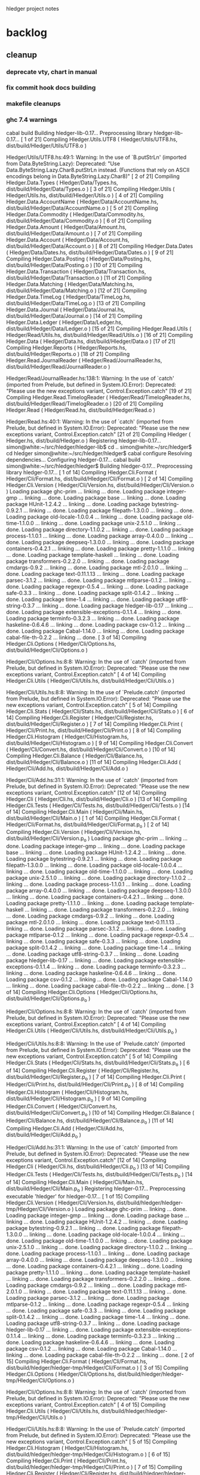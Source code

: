 hledger project notes

* backlog
** cleanup
*** deprecate vty, chart in manual
*** fix commit hook docs building
*** makefile cleanups
*** ghc 7.4 warnings
 cabal build
Building hledger-lib-0.17...
Preprocessing library hledger-lib-0.17...
[ 1 of 21] Compiling Hledger.Utils.UTF8 ( Hledger/Utils/UTF8.hs, dist/build/Hledger/Utils/UTF8.o )

Hledger/Utils/UTF8.hs:49:1:
    Warning: In the use of `B.putStrLn'
             (imported from Data.ByteString.Lazy):
             Deprecated: "Use Data.ByteString.Lazy.Char8.putStrLn instead. (Functions that rely on ASCII encodings belong in Data.ByteString.Lazy.Char8)"
[ 2 of 21] Compiling Hledger.Data.Types ( Hledger/Data/Types.hs, dist/build/Hledger/Data/Types.o )
[ 3 of 21] Compiling Hledger.Utils    ( Hledger/Utils.hs, dist/build/Hledger/Utils.o )
[ 4 of 21] Compiling Hledger.Data.AccountName ( Hledger/Data/AccountName.hs, dist/build/Hledger/Data/AccountName.o )
[ 5 of 21] Compiling Hledger.Data.Commodity ( Hledger/Data/Commodity.hs, dist/build/Hledger/Data/Commodity.o )
[ 6 of 21] Compiling Hledger.Data.Amount ( Hledger/Data/Amount.hs, dist/build/Hledger/Data/Amount.o )
[ 7 of 21] Compiling Hledger.Data.Account ( Hledger/Data/Account.hs, dist/build/Hledger/Data/Account.o )
[ 8 of 21] Compiling Hledger.Data.Dates ( Hledger/Data/Dates.hs, dist/build/Hledger/Data/Dates.o )
[ 9 of 21] Compiling Hledger.Data.Posting ( Hledger/Data/Posting.hs, dist/build/Hledger/Data/Posting.o )
[10 of 21] Compiling Hledger.Data.Transaction ( Hledger/Data/Transaction.hs, dist/build/Hledger/Data/Transaction.o )
[11 of 21] Compiling Hledger.Data.Matching ( Hledger/Data/Matching.hs, dist/build/Hledger/Data/Matching.o )
[12 of 21] Compiling Hledger.Data.TimeLog ( Hledger/Data/TimeLog.hs, dist/build/Hledger/Data/TimeLog.o )
[13 of 21] Compiling Hledger.Data.Journal ( Hledger/Data/Journal.hs, dist/build/Hledger/Data/Journal.o )
[14 of 21] Compiling Hledger.Data.Ledger ( Hledger/Data/Ledger.hs, dist/build/Hledger/Data/Ledger.o )
[15 of 21] Compiling Hledger.Read.Utils ( Hledger/Read/Utils.hs, dist/build/Hledger/Read/Utils.o )
[16 of 21] Compiling Hledger.Data     ( Hledger/Data.hs, dist/build/Hledger/Data.o )
[17 of 21] Compiling Hledger.Reports  ( Hledger/Reports.hs, dist/build/Hledger/Reports.o )
[18 of 21] Compiling Hledger.Read.JournalReader ( Hledger/Read/JournalReader.hs, dist/build/Hledger/Read/JournalReader.o )

Hledger/Read/JournalReader.hs:138:1:
    Warning: In the use of `catch'
             (imported from Prelude, but defined in System.IO.Error):
             Deprecated: "Please use the new exceptions variant, Control.Exception.catch"
[19 of 21] Compiling Hledger.Read.TimelogReader ( Hledger/Read/TimelogReader.hs, dist/build/Hledger/Read/TimelogReader.o )
[20 of 21] Compiling Hledger.Read     ( Hledger/Read.hs, dist/build/Hledger/Read.o )

Hledger/Read.hs:40:1:
    Warning: In the use of `catch'
             (imported from Prelude, but defined in System.IO.Error):
             Deprecated: "Please use the new exceptions variant, Control.Exception.catch"
[21 of 21] Compiling Hledger          ( Hledger.hs, dist/build/Hledger.o )
Registering hledger-lib-0.17...
simon@white:~/src/hledger/hledger-lib$ cd ..
simon@white:~/src/hledger$ cd hledger
simon@white:~/src/hledger/hledger$ cabal configure
Resolving dependencies...
Configuring hledger-0.17...
cabal build
simon@white:~/src/hledger/hledger$ Building hledger-0.17...
Preprocessing library hledger-0.17...
[ 1 of 14] Compiling Hledger.Cli.Format ( Hledger/Cli/Format.hs, dist/build/Hledger/Cli/Format.o )
[ 2 of 14] Compiling Hledger.Cli.Version ( Hledger/Cli/Version.hs, dist/build/Hledger/Cli/Version.o )
Loading package ghc-prim ... linking ... done.
Loading package integer-gmp ... linking ... done.
Loading package base ... linking ... done.
Loading package HUnit-1.2.4.2 ... linking ... done.
Loading package bytestring-0.9.2.1 ... linking ... done.
Loading package filepath-1.3.0.0 ... linking ... done.
Loading package old-locale-1.0.0.4 ... linking ... done.
Loading package old-time-1.1.0.0 ... linking ... done.
Loading package unix-2.5.1.0 ... linking ... done.
Loading package directory-1.1.0.2 ... linking ... done.
Loading package process-1.1.0.1 ... linking ... done.
Loading package array-0.4.0.0 ... linking ... done.
Loading package deepseq-1.3.0.0 ... linking ... done.
Loading package containers-0.4.2.1 ... linking ... done.
Loading package pretty-1.1.1.0 ... linking ... done.
Loading package template-haskell ... linking ... done.
Loading package transformers-0.2.2.0 ... linking ... done.
Loading package cmdargs-0.9.2 ... linking ... done.
Loading package mtl-2.0.1.0 ... linking ... done.
Loading package text-0.11.1.13 ... linking ... done.
Loading package parsec-3.1.2 ... linking ... done.
Loading package mtlparse-0.1.2 ... linking ... done.
Loading package regexpr-0.5.4 ... linking ... done.
Loading package safe-0.3.3 ... linking ... done.
Loading package split-0.1.4.2 ... linking ... done.
Loading package time-1.4 ... linking ... done.
Loading package utf8-string-0.3.7 ... linking ... done.
Loading package hledger-lib-0.17 ... linking ... done.
Loading package extensible-exceptions-0.1.1.4 ... linking ... done.
Loading package terminfo-0.3.2.3 ... linking ... done.
Loading package haskeline-0.6.4.6 ... linking ... done.
Loading package csv-0.1.2 ... linking ... done.
Loading package Cabal-1.14.0 ... linking ... done.
Loading package cabal-file-th-0.2.2 ... linking ... done.
[ 3 of 14] Compiling Hledger.Cli.Options ( Hledger/Cli/Options.hs, dist/build/Hledger/Cli/Options.o )

Hledger/Cli/Options.hs:8:8:
    Warning: In the use of `catch'
             (imported from Prelude, but defined in System.IO.Error):
             Deprecated: "Please use the new exceptions variant, Control.Exception.catch"
[ 4 of 14] Compiling Hledger.Cli.Utils ( Hledger/Cli/Utils.hs, dist/build/Hledger/Cli/Utils.o )

Hledger/Cli/Utils.hs:8:8:
    Warning: In the use of `Prelude.catch'
             (imported from Prelude, but defined in System.IO.Error):
             Deprecated: "Please use the new exceptions variant, Control.Exception.catch"
[ 5 of 14] Compiling Hledger.Cli.Stats ( Hledger/Cli/Stats.hs, dist/build/Hledger/Cli/Stats.o )
[ 6 of 14] Compiling Hledger.Cli.Register ( Hledger/Cli/Register.hs, dist/build/Hledger/Cli/Register.o )
[ 7 of 14] Compiling Hledger.Cli.Print ( Hledger/Cli/Print.hs, dist/build/Hledger/Cli/Print.o )
[ 8 of 14] Compiling Hledger.Cli.Histogram ( Hledger/Cli/Histogram.hs, dist/build/Hledger/Cli/Histogram.o )
[ 9 of 14] Compiling Hledger.Cli.Convert ( Hledger/Cli/Convert.hs, dist/build/Hledger/Cli/Convert.o )
[10 of 14] Compiling Hledger.Cli.Balance ( Hledger/Cli/Balance.hs, dist/build/Hledger/Cli/Balance.o )
[11 of 14] Compiling Hledger.Cli.Add  ( Hledger/Cli/Add.hs, dist/build/Hledger/Cli/Add.o )

Hledger/Cli/Add.hs:31:1:
    Warning: In the use of `catch'
             (imported from Prelude, but defined in System.IO.Error):
             Deprecated: "Please use the new exceptions variant, Control.Exception.catch"
[12 of 14] Compiling Hledger.Cli      ( Hledger/Cli.hs, dist/build/Hledger/Cli.o )
[13 of 14] Compiling Hledger.Cli.Tests ( Hledger/Cli/Tests.hs, dist/build/Hledger/Cli/Tests.o )
[14 of 14] Compiling Hledger.Cli.Main ( Hledger/Cli/Main.hs, dist/build/Hledger/Cli/Main.o )
[ 1 of 14] Compiling Hledger.Cli.Format ( Hledger/Cli/Format.hs, dist/build/Hledger/Cli/Format.p_o )
[ 2 of 14] Compiling Hledger.Cli.Version ( Hledger/Cli/Version.hs, dist/build/Hledger/Cli/Version.p_o )
Loading package ghc-prim ... linking ... done.
Loading package integer-gmp ... linking ... done.
Loading package base ... linking ... done.
Loading package HUnit-1.2.4.2 ... linking ... done.
Loading package bytestring-0.9.2.1 ... linking ... done.
Loading package filepath-1.3.0.0 ... linking ... done.
Loading package old-locale-1.0.0.4 ... linking ... done.
Loading package old-time-1.1.0.0 ... linking ... done.
Loading package unix-2.5.1.0 ... linking ... done.
Loading package directory-1.1.0.2 ... linking ... done.
Loading package process-1.1.0.1 ... linking ... done.
Loading package array-0.4.0.0 ... linking ... done.
Loading package deepseq-1.3.0.0 ... linking ... done.
Loading package containers-0.4.2.1 ... linking ... done.
Loading package pretty-1.1.1.0 ... linking ... done.
Loading package template-haskell ... linking ... done.
Loading package transformers-0.2.2.0 ... linking ... done.
Loading package cmdargs-0.9.2 ... linking ... done.
Loading package mtl-2.0.1.0 ... linking ... done.
Loading package text-0.11.1.13 ... linking ... done.
Loading package parsec-3.1.2 ... linking ... done.
Loading package mtlparse-0.1.2 ... linking ... done.
Loading package regexpr-0.5.4 ... linking ... done.
Loading package safe-0.3.3 ... linking ... done.
Loading package split-0.1.4.2 ... linking ... done.
Loading package time-1.4 ... linking ... done.
Loading package utf8-string-0.3.7 ... linking ... done.
Loading package hledger-lib-0.17 ... linking ... done.
Loading package extensible-exceptions-0.1.1.4 ... linking ... done.
Loading package terminfo-0.3.2.3 ... linking ... done.
Loading package haskeline-0.6.4.6 ... linking ... done.
Loading package csv-0.1.2 ... linking ... done.
Loading package Cabal-1.14.0 ... linking ... done.
Loading package cabal-file-th-0.2.2 ... linking ... done.
[ 3 of 14] Compiling Hledger.Cli.Options ( Hledger/Cli/Options.hs, dist/build/Hledger/Cli/Options.p_o )

Hledger/Cli/Options.hs:8:8:
    Warning: In the use of `catch'
             (imported from Prelude, but defined in System.IO.Error):
             Deprecated: "Please use the new exceptions variant, Control.Exception.catch"
[ 4 of 14] Compiling Hledger.Cli.Utils ( Hledger/Cli/Utils.hs, dist/build/Hledger/Cli/Utils.p_o )

Hledger/Cli/Utils.hs:8:8:
    Warning: In the use of `Prelude.catch'
             (imported from Prelude, but defined in System.IO.Error):
             Deprecated: "Please use the new exceptions variant, Control.Exception.catch"
[ 5 of 14] Compiling Hledger.Cli.Stats ( Hledger/Cli/Stats.hs, dist/build/Hledger/Cli/Stats.p_o )
[ 6 of 14] Compiling Hledger.Cli.Register ( Hledger/Cli/Register.hs, dist/build/Hledger/Cli/Register.p_o )
[ 7 of 14] Compiling Hledger.Cli.Print ( Hledger/Cli/Print.hs, dist/build/Hledger/Cli/Print.p_o )
[ 8 of 14] Compiling Hledger.Cli.Histogram ( Hledger/Cli/Histogram.hs, dist/build/Hledger/Cli/Histogram.p_o )
[ 9 of 14] Compiling Hledger.Cli.Convert ( Hledger/Cli/Convert.hs, dist/build/Hledger/Cli/Convert.p_o )
[10 of 14] Compiling Hledger.Cli.Balance ( Hledger/Cli/Balance.hs, dist/build/Hledger/Cli/Balance.p_o )
[11 of 14] Compiling Hledger.Cli.Add  ( Hledger/Cli/Add.hs, dist/build/Hledger/Cli/Add.p_o )

Hledger/Cli/Add.hs:31:1:
    Warning: In the use of `catch'
             (imported from Prelude, but defined in System.IO.Error):
             Deprecated: "Please use the new exceptions variant, Control.Exception.catch"
[12 of 14] Compiling Hledger.Cli      ( Hledger/Cli.hs, dist/build/Hledger/Cli.p_o )
[13 of 14] Compiling Hledger.Cli.Tests ( Hledger/Cli/Tests.hs, dist/build/Hledger/Cli/Tests.p_o )
[14 of 14] Compiling Hledger.Cli.Main ( Hledger/Cli/Main.hs, dist/build/Hledger/Cli/Main.p_o )
Registering hledger-0.17...
Preprocessing executable 'hledger' for hledger-0.17...
[ 1 of 15] Compiling Hledger.Cli.Version ( Hledger/Cli/Version.hs, dist/build/hledger/hledger-tmp/Hledger/Cli/Version.o )
Loading package ghc-prim ... linking ... done.
Loading package integer-gmp ... linking ... done.
Loading package base ... linking ... done.
Loading package HUnit-1.2.4.2 ... linking ... done.
Loading package bytestring-0.9.2.1 ... linking ... done.
Loading package filepath-1.3.0.0 ... linking ... done.
Loading package old-locale-1.0.0.4 ... linking ... done.
Loading package old-time-1.1.0.0 ... linking ... done.
Loading package unix-2.5.1.0 ... linking ... done.
Loading package directory-1.1.0.2 ... linking ... done.
Loading package process-1.1.0.1 ... linking ... done.
Loading package array-0.4.0.0 ... linking ... done.
Loading package deepseq-1.3.0.0 ... linking ... done.
Loading package containers-0.4.2.1 ... linking ... done.
Loading package pretty-1.1.1.0 ... linking ... done.
Loading package template-haskell ... linking ... done.
Loading package transformers-0.2.2.0 ... linking ... done.
Loading package cmdargs-0.9.2 ... linking ... done.
Loading package mtl-2.0.1.0 ... linking ... done.
Loading package text-0.11.1.13 ... linking ... done.
Loading package parsec-3.1.2 ... linking ... done.
Loading package mtlparse-0.1.2 ... linking ... done.
Loading package regexpr-0.5.4 ... linking ... done.
Loading package safe-0.3.3 ... linking ... done.
Loading package split-0.1.4.2 ... linking ... done.
Loading package time-1.4 ... linking ... done.
Loading package utf8-string-0.3.7 ... linking ... done.
Loading package hledger-lib-0.17 ... linking ... done.
Loading package extensible-exceptions-0.1.1.4 ... linking ... done.
Loading package terminfo-0.3.2.3 ... linking ... done.
Loading package haskeline-0.6.4.6 ... linking ... done.
Loading package csv-0.1.2 ... linking ... done.
Loading package Cabal-1.14.0 ... linking ... done.
Loading package cabal-file-th-0.2.2 ... linking ... done.
[ 2 of 15] Compiling Hledger.Cli.Format ( Hledger/Cli/Format.hs, dist/build/hledger/hledger-tmp/Hledger/Cli/Format.o )
[ 3 of 15] Compiling Hledger.Cli.Options ( Hledger/Cli/Options.hs, dist/build/hledger/hledger-tmp/Hledger/Cli/Options.o )

Hledger/Cli/Options.hs:8:8:
    Warning: In the use of `catch'
             (imported from Prelude, but defined in System.IO.Error):
             Deprecated: "Please use the new exceptions variant, Control.Exception.catch"
[ 4 of 15] Compiling Hledger.Cli.Utils ( Hledger/Cli/Utils.hs, dist/build/hledger/hledger-tmp/Hledger/Cli/Utils.o )

Hledger/Cli/Utils.hs:8:8:
    Warning: In the use of `Prelude.catch'
             (imported from Prelude, but defined in System.IO.Error):
             Deprecated: "Please use the new exceptions variant, Control.Exception.catch"
[ 5 of 15] Compiling Hledger.Cli.Histogram ( Hledger/Cli/Histogram.hs, dist/build/hledger/hledger-tmp/Hledger/Cli/Histogram.o )
[ 6 of 15] Compiling Hledger.Cli.Print ( Hledger/Cli/Print.hs, dist/build/hledger/hledger-tmp/Hledger/Cli/Print.o )
[ 7 of 15] Compiling Hledger.Cli.Register ( Hledger/Cli/Register.hs, dist/build/hledger/hledger-tmp/Hledger/Cli/Register.o )
[ 8 of 15] Compiling Hledger.Cli.Add  ( Hledger/Cli/Add.hs, dist/build/hledger/hledger-tmp/Hledger/Cli/Add.o )

Hledger/Cli/Add.hs:31:1:
    Warning: In the use of `catch'
             (imported from Prelude, but defined in System.IO.Error):
             Deprecated: "Please use the new exceptions variant, Control.Exception.catch"
[ 9 of 15] Compiling Hledger.Cli.Stats ( Hledger/Cli/Stats.hs, dist/build/hledger/hledger-tmp/Hledger/Cli/Stats.o )
[10 of 15] Compiling Hledger.Cli.Balance ( Hledger/Cli/Balance.hs, dist/build/hledger/hledger-tmp/Hledger/Cli/Balance.o )
[11 of 15] Compiling Hledger.Cli.Convert ( Hledger/Cli/Convert.hs, dist/build/hledger/hledger-tmp/Hledger/Cli/Convert.o )
[12 of 15] Compiling Hledger.Cli      ( Hledger/Cli.hs, dist/build/hledger/hledger-tmp/Hledger/Cli.o )
[13 of 15] Compiling Hledger.Cli.Tests ( Hledger/Cli/Tests.hs, dist/build/hledger/hledger-tmp/Hledger/Cli/Tests.o )
[14 of 15] Compiling Hledger.Cli.Main ( Hledger/Cli/Main.hs, dist/build/hledger/hledger-tmp/Hledger/Cli/Main.o )
[15 of 15] Compiling Main             ( hledger-cli.hs, dist/build/hledger/hledger-tmp/Main.o )
Linking dist/build/hledger/hledger ...

*** ghc 7.2 warnings
**** utf8
***** [ 2 of 36] Compiling Hledger.Utils.UTF8 ( ../hledger-lib/Hledger/Utils/UTF8.hs, ../hledger-lib/Hledger/Utils/UTF8.o )

../hledger-lib/Hledger/Utils/UTF8.hs:49:1:
    Warning: In the use of `B.putStrLn'
             (imported from Data.ByteString.Lazy):
             Deprecated: "Use Data.ByteString.Lazy.Char8.putStrLn instead. (Functions that rely on ASCII encodings belong in Data.ByteString.Lazy.Char8)"
**** hledger
cd hledger; sp --no-exts --no-default-map ghc --make hledger-cli.hs -o ../bin/hledger -DMAKE -W -fwarn-tabs  -i../hledger-lib -i../hledger -i../hledger-web  -L/usr/lib -DPATCHLEVEL=38 --run test
[ 1 of 36] Compiling Hledger.Cli.Format ( Hledger/Cli/Format.hs, Hledger/Cli/Format.o )
[ 2 of 36] Compiling Hledger.Utils.UTF8 ( ../hledger-lib/Hledger/Utils/UTF8.hs, ../hledger-lib/Hledger/Utils/UTF8.o )

../hledger-lib/Hledger/Utils/UTF8.hs:49:1:
    Warning: In the use of `B.putStrLn'
             (imported from Data.ByteString.Lazy):
             Deprecated: "Use Data.ByteString.Lazy.Char8.putStrLn instead. (Functions that rely on ASCII encodings belong in Data.ByteString.Lazy.Char8)"
[ 3 of 36] Compiling Hledger.Utils    ( ../hledger-lib/Hledger/Utils.hs, ../hledger-lib/Hledger/Utils.o )
[ 4 of 36] Compiling Hledger.Cli.Version ( Hledger/Cli/Version.hs, Hledger/Cli/Version.o )
Loading package ghc-prim ... linking ... done.
Loading package integer-gmp ... linking ... done.
Loading package base ... linking ... done.
Loading package ffi-1.0 ... linking ... done.
Loading package array-0.3.0.3 ... linking ... done.
Loading package containers-0.4.1.0 ... linking ... done.
Loading package filepath-1.2.0.1 ... linking ... done.
Loading package old-locale-1.0.0.3 ... linking ... done.
Loading package old-time-1.0.0.7 ... linking ... done.
Loading package unix-2.5.0.0 ... linking ... done.
Loading package directory-1.1.0.1 ... linking ... done.
Loading package pretty-1.1.0.0 ... linking ... done.
Loading package process-1.1.0.0 ... linking ... done.
Loading package Cabal-1.12.0 ... linking ... done.
Loading package template-haskell ... linking ... done.
Loading package cabal-file-th-0.2.1 ... linking ... done.
[ 5 of 36] Compiling Hledger.Data.Types ( ../hledger-lib/Hledger/Data/Types.hs, ../hledger-lib/Hledger/Data/Types.o )
[ 6 of 36] Compiling Hledger.Data.Dates ( ../hledger-lib/Hledger/Data/Dates.hs, ../hledger-lib/Hledger/Data/Dates.o )
[ 7 of 36] Compiling Hledger.Data.Commodity ( ../hledger-lib/Hledger/Data/Commodity.hs, ../hledger-lib/Hledger/Data/Commodity.o )
[ 8 of 36] Compiling Hledger.Data.Amount ( ../hledger-lib/Hledger/Data/Amount.hs, ../hledger-lib/Hledger/Data/Amount.o )
[ 9 of 36] Compiling Hledger.Data.AccountName ( ../hledger-lib/Hledger/Data/AccountName.hs, ../hledger-lib/Hledger/Data/AccountName.o )
[10 of 36] Compiling Hledger.Data.Posting ( ../hledger-lib/Hledger/Data/Posting.hs, ../hledger-lib/Hledger/Data/Posting.o )
[11 of 36] Compiling Hledger.Data.Transaction ( ../hledger-lib/Hledger/Data/Transaction.hs, ../hledger-lib/Hledger/Data/Transaction.o )
[12 of 36] Compiling Hledger.Data.TimeLog ( ../hledger-lib/Hledger/Data/TimeLog.hs, ../hledger-lib/Hledger/Data/TimeLog.o )
[13 of 36] Compiling Hledger.Data.Matching ( ../hledger-lib/Hledger/Data/Matching.hs, ../hledger-lib/Hledger/Data/Matching.o )
[14 of 36] Compiling Hledger.Data.Journal ( ../hledger-lib/Hledger/Data/Journal.hs, ../hledger-lib/Hledger/Data/Journal.o )
[15 of 36] Compiling Hledger.Read.Utils ( ../hledger-lib/Hledger/Read/Utils.hs, ../hledger-lib/Hledger/Read/Utils.o )
[16 of 36] Compiling Hledger.Data.Account ( ../hledger-lib/Hledger/Data/Account.hs, ../hledger-lib/Hledger/Data/Account.o )
[17 of 36] Compiling Hledger.Data.Ledger ( ../hledger-lib/Hledger/Data/Ledger.hs, ../hledger-lib/Hledger/Data/Ledger.o )
[18 of 36] Compiling Hledger.Data     ( ../hledger-lib/Hledger/Data.hs, ../hledger-lib/Hledger/Data.o )
[19 of 36] Compiling Hledger.Read.JournalReader ( ../hledger-lib/Hledger/Read/JournalReader.hs, ../hledger-lib/Hledger/Read/JournalReader.o )

../hledger-lib/Hledger/Read/JournalReader.hs:138:1:
    Warning: In the use of `catch'
             (imported from Prelude, but defined in System.IO.Error):
             Deprecated: "Please use the new exceptions variant, Control.Exception.catch"
[20 of 36] Compiling Hledger.Read.TimelogReader ( ../hledger-lib/Hledger/Read/TimelogReader.hs, ../hledger-lib/Hledger/Read/TimelogReader.o )
[21 of 36] Compiling Hledger.Read     ( ../hledger-lib/Hledger/Read.hs, ../hledger-lib/Hledger/Read.o )

../hledger-lib/Hledger/Read.hs:40:1:
    Warning: In the use of `catch'
             (imported from Prelude, but defined in System.IO.Error):
             Deprecated: "Please use the new exceptions variant, Control.Exception.catch"
[22 of 36] Compiling Hledger.Reports  ( ../hledger-lib/Hledger/Reports.hs, ../hledger-lib/Hledger/Reports.o )
[23 of 36] Compiling Hledger          ( ../hledger-lib/Hledger.hs, ../hledger-lib/Hledger.o )
[24 of 36] Compiling Hledger.Cli.Options ( Hledger/Cli/Options.hs, Hledger/Cli/Options.o )

Implicit import declaration:
    Warning: In the use of `catch'
             (imported from Prelude, but defined in System.IO.Error):
             Deprecated: "Please use the new exceptions variant, Control.Exception.catch"
[25 of 36] Compiling Hledger.Cli.Utils ( Hledger/Cli/Utils.hs, Hledger/Cli/Utils.o )

Implicit import declaration:
    Warning: In the use of `Prelude.catch'
             (imported from Prelude, but defined in System.IO.Error):
             Deprecated: "Please use the new exceptions variant, Control.Exception.catch"
[26 of 36] Compiling Hledger.Cli.Histogram ( Hledger/Cli/Histogram.hs, Hledger/Cli/Histogram.o )
[27 of 36] Compiling Hledger.Cli.Balance ( Hledger/Cli/Balance.hs, Hledger/Cli/Balance.o )
[28 of 36] Compiling Hledger.Cli.Convert ( Hledger/Cli/Convert.hs, Hledger/Cli/Convert.o )
[29 of 36] Compiling Hledger.Cli.Print ( Hledger/Cli/Print.hs, Hledger/Cli/Print.o )
[30 of 36] Compiling Hledger.Cli.Register ( Hledger/Cli/Register.hs, Hledger/Cli/Register.o )
[31 of 36] Compiling Hledger.Cli.Add  ( Hledger/Cli/Add.hs, Hledger/Cli/Add.o )

Hledger/Cli/Add.hs:31:1:
    Warning: In the use of `catch'
             (imported from Prelude, but defined in System.IO.Error):
             Deprecated: "Please use the new exceptions variant, Control.Exception.catch"
[32 of 36] Compiling Hledger.Cli.Stats ( Hledger/Cli/Stats.hs, Hledger/Cli/Stats.o )
[33 of 36] Compiling Hledger.Cli      ( Hledger/Cli.hs, Hledger/Cli.o )
[34 of 36] Compiling Hledger.Cli.Tests ( Hledger/Cli/Tests.hs, Hledger/Cli/Tests.o )
[35 of 36] Compiling Hledger.Cli.Main ( Hledger/Cli/Main.hs, Hledger/Cli/Main.o )
[36 of 36] Compiling Main             ( hledger-cli.hs, hledger-cli.o )
Linking ../bin/hledger.sp.new ...
New executable. (Re-) starting
Cases: 106  Tried: 106  Errors: 0  Failures: 0

**** hledger-web
(ghc7.2-hledger)simon@white:~/src/hledger$ make bin/hledger-web
cd hledger-web; ghc --make hledger-web.hs -o ../bin/hledger-web -DMAKE -W -fwarn-tabs  -i../hledger-lib -i../hledger -i../hledger-web  -L/usr/lib -DPATCHLEVEL=39
[ 1 of 41] Compiling Hledger.Cli.Format ( ../hledger/Hledger/Cli/Format.hs, ../hledger/Hledger/Cli/Format.o )
[ 2 of 41] Compiling Hledger.Data.Types ( ../hledger-lib/Hledger/Data/Types.hs, ../hledger-lib/Hledger/Data/Types.o )
[ 3 of 41] Compiling Hledger.Web.Settings ( Hledger/Web/Settings.hs, Hledger/Web/Settings.o )
Loading package ghc-prim ... linking ... done.
Loading package integer-gmp ... linking ... done.
Loading package base ... linking ... done.
Loading package ffi-1.0 ... linking ... done.
Loading package bytestring-0.9.2.0 ... linking ... done.
Loading package transformers-0.2.2.0 ... linking ... done.
Loading package mtl-2.0.1.0 ... linking ... done.
Loading package array-0.3.0.3 ... linking ... done.
Loading package deepseq-1.2.0.1 ... linking ... done.
Loading package text-0.11.1.13 ... linking ... done.
Loading package parsec-3.1.2 ... linking ... done.
Loading package containers-0.4.1.0 ... linking ... done.
Loading package pretty-1.1.0.0 ... linking ... done.
Loading package template-haskell ... linking ... done.
Loading package shakespeare-0.10.2 ... linking ... done.
Loading package shakespeare-text-0.10.3 ... linking ... done.

Hledger/Web/Settings.hs:124:19:
    Warning: Deprecated syntax:
               quasiquotes no longer need a dollar sign: $st
[ 4 of 41] Compiling Hledger.Web.Settings.StaticFiles ( Hledger/Web/Settings/StaticFiles.hs, Hledger/Web/Settings/StaticFiles.o )
Loading package base64-bytestring-0.1.1.0 ... linking ... done.
Loading package cereal-0.3.5.1 ... linking ... done.
Loading package filepath-1.2.0.1 ... linking ... done.
Loading package old-locale-1.0.0.3 ... linking ... done.
Loading package old-time-1.0.0.7 ... linking ... done.
Loading package unix-2.5.0.0 ... linking ... done.
Loading package directory-1.1.0.1 ... linking ... done.
Loading package enumerator-0.4.18 ... linking ... done.
Loading package file-embed-0.0.4.1 ... linking ... done.
Loading package blaze-builder-0.3.1.0 ... linking ... done.
Loading package hashable-1.1.2.2 ... linking ... done.
Loading package case-insensitive-0.4.0.1 ... linking ... done.
Loading package http-types-0.6.8 ... linking ... done.
Loading package binary-0.5.0.2 ... linking ... done.
Loading package entropy-0.2.1 ... linking ... done.
Loading package largeword-1.0.1 ... linking ... done.
Loading package dlist-0.5 ... linking ... done.
Loading package data-default-0.3.0 ... linking ... done.
Loading package semigroups-0.8 ... linking ... done.
Loading package tagged-0.2.3.1 ... linking ... done.
Loading package crypto-api-0.8 ... linking ... done.
Loading package pureMD5-2.1.0.3 ... linking ... done.
Loading package unix-compat-0.3.0.1 ... linking ... done.
Loading package network-2.3.0.8 ... linking ... done.
Loading package wai-0.4.3 ... linking ... done.
Loading package blaze-html-0.4.3.1 ... linking ... done.
Loading package cryptohash-0.7.4 ... linking ... done.
Loading package attoparsec-0.10.1.0 ... linking ... done.
Loading package http-date-0.0.1 ... linking ... done.
Loading package time-1.2.0.5 ... linking ... done.
Loading package wai-app-static-0.3.5.1 ... linking ... done.
Loading package syb-0.3.6 ... linking ... done.
Loading package unordered-containers-0.1.4.6 ... linking ... done.
Loading package primitive-0.4.1 ... linking ... done.
Loading package vector-0.9.1 ... linking ... done.
Loading package aeson-0.6.0.0 ... linking ... done.
Loading package crypto-pubkey-types-0.1.0 ... linking ... done.
Loading package cryptocipher-0.3.0 ... linking ... done.
Loading package random-1.0.1.1 ... linking ... done.
Loading package cprng-aes-0.2.3 ... linking ... done.
Loading package skein-0.1.0.4 ... linking ... done.
Loading package clientsession-0.7.3.6 ... linking ... done.
Loading package cookie-0.3.0.2 ... linking ... done.
Loading package failure-0.1.2 ... linking ... done.
Loading package data-object-0.3.1.9 ... linking ... done.
Loading package base-unicode-symbols-0.2.2.3 ... linking ... done.
Loading package transformers-base-0.4.1 ... linking ... done.
Loading package monad-control-0.3.1 ... linking ... done.
Loading package lifted-base-0.1.0.3 ... linking ... done.
Loading package conduit-0.1.1.1 ... linking ... done.
Loading package attempt-0.3.1.1 ... linking ... done.
Loading package convertible-text-0.4.0.2 ... linking ... done.
Loading package yaml-0.5.1.2 ... linking ... done.
Loading package data-object-yaml-0.3.4.1 ... linking ... done.
Loading package fast-logger-0.0.1 ... linking ... done.
Loading package process-1.1.0.0 ... linking ... done.
Loading package hamlet-0.10.7.1 ... linking ... done.
Loading package path-pieces-0.0.0 ... linking ... done.
Loading package shakespeare-css-0.10.6 ... linking ... done.
Loading package shakespeare-i18n-0.0.0 ... linking ... done.
Loading package shakespeare-js-0.10.4 ... linking ... done.
Loading package blaze-builder-enumerator-0.2.0.3 ... linking ... done.
Loading package zlib-0.5.3.2 ... linking ... done.
Loading package zlib-bindings-0.0.3 ... linking ... done.
Loading package zlib-enum-0.2.1 ... linking ... done.
Loading package wai-extra-0.4.6 ... linking ... done.
Loading package byteorder-1.0.3 ... linking ... done.
Loading package wai-logger-0.1.2 ... linking ... done.
Loading package yesod-core-0.9.4.1 ... linking ... done.
Loading package yesod-static-0.3.2.1 ... linking ... done.
[ 5 of 41] Compiling Hledger.Utils.UTF8 ( ../hledger-lib/Hledger/Utils/UTF8.hs, ../hledger-lib/Hledger/Utils/UTF8.o )

../hledger-lib/Hledger/Utils/UTF8.hs:49:1:
    Warning: In the use of `B.putStrLn'
             (imported from Data.ByteString.Lazy):
             Deprecated: "Use Data.ByteString.Lazy.Char8.putStrLn instead. (Functions that rely on ASCII encodings belong in Data.ByteString.Lazy.Char8)"
[ 6 of 41] Compiling Hledger.Utils    ( ../hledger-lib/Hledger/Utils.hs, ../hledger-lib/Hledger/Utils.o )
[ 7 of 41] Compiling Hledger.Data.AccountName ( ../hledger-lib/Hledger/Data/AccountName.hs, ../hledger-lib/Hledger/Data/AccountName.o )
[ 8 of 41] Compiling Hledger.Data.Commodity ( ../hledger-lib/Hledger/Data/Commodity.hs, ../hledger-lib/Hledger/Data/Commodity.o )
[ 9 of 41] Compiling Hledger.Data.Amount ( ../hledger-lib/Hledger/Data/Amount.hs, ../hledger-lib/Hledger/Data/Amount.o )
[10 of 41] Compiling Hledger.Data.Account ( ../hledger-lib/Hledger/Data/Account.hs, ../hledger-lib/Hledger/Data/Account.o )
[11 of 41] Compiling Hledger.Data.Dates ( ../hledger-lib/Hledger/Data/Dates.hs, ../hledger-lib/Hledger/Data/Dates.o )
[12 of 41] Compiling Hledger.Data.Posting ( ../hledger-lib/Hledger/Data/Posting.hs, ../hledger-lib/Hledger/Data/Posting.o )
[13 of 41] Compiling Hledger.Data.Transaction ( ../hledger-lib/Hledger/Data/Transaction.hs, ../hledger-lib/Hledger/Data/Transaction.o )
[14 of 41] Compiling Hledger.Data.Matching ( ../hledger-lib/Hledger/Data/Matching.hs, ../hledger-lib/Hledger/Data/Matching.o )
[15 of 41] Compiling Hledger.Data.TimeLog ( ../hledger-lib/Hledger/Data/TimeLog.hs, ../hledger-lib/Hledger/Data/TimeLog.o )
[16 of 41] Compiling Hledger.Data.Journal ( ../hledger-lib/Hledger/Data/Journal.hs, ../hledger-lib/Hledger/Data/Journal.o )
[17 of 41] Compiling Hledger.Data.Ledger ( ../hledger-lib/Hledger/Data/Ledger.hs, ../hledger-lib/Hledger/Data/Ledger.o )
[18 of 41] Compiling Hledger.Data     ( ../hledger-lib/Hledger/Data.hs, ../hledger-lib/Hledger/Data.o )
[19 of 41] Compiling Hledger.Read.Utils ( ../hledger-lib/Hledger/Read/Utils.hs, ../hledger-lib/Hledger/Read/Utils.o )
[20 of 41] Compiling Hledger.Read.JournalReader ( ../hledger-lib/Hledger/Read/JournalReader.hs, ../hledger-lib/Hledger/Read/JournalReader.o )

../hledger-lib/Hledger/Read/JournalReader.hs:138:1:
    Warning: In the use of `catch'
             (imported from Prelude, but defined in System.IO.Error):
             Deprecated: "Please use the new exceptions variant, Control.Exception.catch"
[21 of 41] Compiling Hledger.Read.TimelogReader ( ../hledger-lib/Hledger/Read/TimelogReader.hs, ../hledger-lib/Hledger/Read/TimelogReader.o )
[22 of 41] Compiling Hledger.Read     ( ../hledger-lib/Hledger/Read.hs, ../hledger-lib/Hledger/Read.o )

../hledger-lib/Hledger/Read.hs:40:1:
    Warning: In the use of `catch'
             (imported from Prelude, but defined in System.IO.Error):
             Deprecated: "Please use the new exceptions variant, Control.Exception.catch"
[23 of 41] Compiling Hledger.Reports  ( ../hledger-lib/Hledger/Reports.hs, ../hledger-lib/Hledger/Reports.o )
[24 of 41] Compiling Hledger.Cli.Version ( ../hledger/Hledger/Cli/Version.hs, ../hledger/Hledger/Cli/Version.o )
Loading package Cabal-1.12.0 ... linking ... done.
Loading package cabal-file-th-0.2.1 ... linking ... done.
[25 of 41] Compiling Hledger          ( ../hledger-lib/Hledger.hs, ../hledger-lib/Hledger.o )
[26 of 41] Compiling Hledger.Cli.Options ( ../hledger/Hledger/Cli/Options.hs, ../hledger/Hledger/Cli/Options.o )

Implicit import declaration:
    Warning: In the use of `catch'
             (imported from Prelude, but defined in System.IO.Error):
             Deprecated: "Please use the new exceptions variant, Control.Exception.catch"
[27 of 41] Compiling Hledger.Cli.Utils ( ../hledger/Hledger/Cli/Utils.hs, ../hledger/Hledger/Cli/Utils.o )

Implicit import declaration:
    Warning: In the use of `Prelude.catch'
             (imported from Prelude, but defined in System.IO.Error):
             Deprecated: "Please use the new exceptions variant, Control.Exception.catch"
[28 of 41] Compiling Hledger.Cli.Histogram ( ../hledger/Hledger/Cli/Histogram.hs, ../hledger/Hledger/Cli/Histogram.o )
[29 of 41] Compiling Hledger.Cli.Balance ( ../hledger/Hledger/Cli/Balance.hs, ../hledger/Hledger/Cli/Balance.o )
[30 of 41] Compiling Hledger.Cli.Convert ( ../hledger/Hledger/Cli/Convert.hs, ../hledger/Hledger/Cli/Convert.o )
[31 of 41] Compiling Hledger.Cli.Print ( ../hledger/Hledger/Cli/Print.hs, ../hledger/Hledger/Cli/Print.o )
[32 of 41] Compiling Hledger.Cli.Register ( ../hledger/Hledger/Cli/Register.hs, ../hledger/Hledger/Cli/Register.o )
[33 of 41] Compiling Hledger.Cli.Add  ( ../hledger/Hledger/Cli/Add.hs, ../hledger/Hledger/Cli/Add.o )

../hledger/Hledger/Cli/Add.hs:31:1:
    Warning: In the use of `catch'
             (imported from Prelude, but defined in System.IO.Error):
             Deprecated: "Please use the new exceptions variant, Control.Exception.catch"
[34 of 41] Compiling Hledger.Cli.Stats ( ../hledger/Hledger/Cli/Stats.hs, ../hledger/Hledger/Cli/Stats.o )
[35 of 41] Compiling Hledger.Cli      ( ../hledger/Hledger/Cli.hs, ../hledger/Hledger/Cli.o )
[36 of 41] Compiling Hledger.Web.Options ( Hledger/Web/Options.hs, Hledger/Web/Options.o )
[37 of 41] Compiling Hledger.Web.Foundation ( Hledger/Web/Foundation.hs, Hledger/Web/Foundation.o )

Hledger/Web/Foundation.hs:79:25:
    Warning: Deprecated syntax:
               quasiquotes no longer need a dollar sign: $hamlet
[38 of 41] Compiling Hledger.Web.Handlers ( Hledger/Web/Handlers.hs, Hledger/Web/Handlers.o )

Hledger/Web/Handlers.hs:68:17:
    Warning: Deprecated syntax:
               quasiquotes no longer need a dollar sign: $hamlet

Hledger/Web/Handlers.hs:101:17:
    Warning: Deprecated syntax:
               quasiquotes no longer need a dollar sign: $hamlet

Hledger/Web/Handlers.hs:141:17:
    Warning: Deprecated syntax:
               quasiquotes no longer need a dollar sign: $hamlet

Hledger/Web/Handlers.hs:197:2:
    Warning: Deprecated syntax:
               quasiquotes no longer need a dollar sign: $hamlet

Hledger/Web/Handlers.hs:239:51:
    Warning: Deprecated syntax:
               quasiquotes no longer need a dollar sign: $hamlet

Hledger/Web/Handlers.hs:277:34:
    Warning: Deprecated syntax:
               quasiquotes no longer need a dollar sign: $hamlet

Hledger/Web/Handlers.hs:284:26:
    Warning: Deprecated syntax:
               quasiquotes no longer need a dollar sign: $hamlet

Hledger/Web/Handlers.hs:295:50:
    Warning: Deprecated syntax:
               quasiquotes no longer need a dollar sign: $hamlet

Hledger/Web/Handlers.hs:308:63:
    Warning: Deprecated syntax:
               quasiquotes no longer need a dollar sign: $hamlet

Hledger/Web/Handlers.hs:333:42:
    Warning: Deprecated syntax:
               quasiquotes no longer need a dollar sign: $hamlet

Hledger/Web/Handlers.hs:340:47:
    Warning: Deprecated syntax:
               quasiquotes no longer need a dollar sign: $hamlet

Hledger/Web/Handlers.hs:358:74:
    Warning: Deprecated syntax:
               quasiquotes no longer need a dollar sign: $hamlet

Hledger/Web/Handlers.hs:395:2:
    Warning: Deprecated syntax:
               quasiquotes no longer need a dollar sign: $hamlet

Hledger/Web/Handlers.hs:512:16:
    Warning: Deprecated syntax:
               quasiquotes no longer need a dollar sign: $shamlet

Hledger/Web/Handlers.hs:522:16:
    Warning: Deprecated syntax:
               quasiquotes no longer need a dollar sign: $shamlet

Hledger/Web/Handlers.hs:598:17:
    Warning: Deprecated syntax:
               quasiquotes no longer need a dollar sign: $hamlet

Hledger/Web/Handlers.hs:614:31:
    Warning: Deprecated syntax:
               quasiquotes no longer need a dollar sign: $hamlet

Hledger/Web/Handlers.hs:623:13:
    Warning: Deprecated syntax:
               quasiquotes no longer need a dollar sign: $hamlet

Hledger/Web/Handlers.hs:632:24:
    Warning: Deprecated syntax:
               quasiquotes no longer need a dollar sign: $hamlet

Hledger/Web/Handlers.hs:639:21:
    Warning: Deprecated syntax:
               quasiquotes no longer need a dollar sign: $hamlet

Hledger/Web/Handlers.hs:680:21:
    Warning: Deprecated syntax:
               quasiquotes no longer need a dollar sign: $hamlet

Hledger/Web/Handlers.hs:741:28:
    Warning: Deprecated syntax:
               quasiquotes no longer need a dollar sign: $hamlet

Hledger/Web/Handlers.hs:767:23:
    Warning: Deprecated syntax:
               quasiquotes no longer need a dollar sign: $hamlet

Hledger/Web/Handlers.hs:783:19:
    Warning: Deprecated syntax:
               quasiquotes no longer need a dollar sign: $hamlet

Hledger/Web/Handlers.hs:815:14:
    Warning: Deprecated syntax:
               quasiquotes no longer need a dollar sign: $hamlet

Hledger/Web/Handlers.hs:828:30:
    Warning: Deprecated syntax:
               quasiquotes no longer need a dollar sign: $hamlet

Hledger/Web/Handlers.hs:835:16:
    Warning: Deprecated syntax:
               quasiquotes no longer need a dollar sign: $hamlet
[39 of 41] Compiling Hledger.Web.Application ( Hledger/Web/Application.hs, Hledger/Web/Application.o )
Loading package extensible-exceptions-0.1.1.3 ... linking ... done.
Loading package terminfo-0.3.2.3 ... linking ... done.
Loading package utf8-string-0.3.7 ... linking ... done.
Loading package haskeline-0.6.4.6 ... linking ... done.
Loading package HUnit-1.2.4.2 ... linking ... done.
Loading package mtlparse-0.1.2 ... linking ... done.
Loading package regexpr-0.5.4 ... linking ... done.
Loading package csv-0.1.2 ... linking ... done.
Loading package cmdargs-0.9.2 ... linking ... done.
Loading package safe-0.3.3 ... linking ... done.
Loading package split-0.1.4.2 ... linking ... done.

Hledger/Web/Application.hs:14:1:
    Warning: Module `Network.Wai.Middleware.Debug' is deprecated:
               functionality has been moved to the better named Network.Wai.Middleware.RequestLogger. Network.Wai.Middleware.Debug will be removed.

Hledger/Web/Application.hs:14:38:
    Warning: In the use of `debugHandle'
             (imported from Network.Wai.Middleware.Debug):
             Deprecated: "functionality has been moved to the better named Network.Wai.Middleware.RequestLogger. Network.Wai.Middleware.Debug will be removed."

Hledger/Web/Application.hs:16:22:
    Warning: In the use of `makeLogger'
             (imported from Yesod.Logger):
             Deprecated: "Use makeDefaultLogger instead"
[40 of 41] Compiling Hledger.Web      ( Hledger/Web.hs, Hledger/Web.o )
[41 of 41] Compiling Main             ( hledger-web.hs, hledger-web.o )

hledger-web.hs:20:1:
    Warning: Module `Network.Wai.Middleware.Debug' is deprecated:
               functionality has been moved to the better named Network.Wai.Middleware.RequestLogger. Network.Wai.Middleware.Debug will be removed.

hledger-web.hs:20:38:
    Warning: In the use of `debugHandle'
             (imported from Network.Wai.Middleware.Debug):
             Deprecated: "functionality has been moved to the better named Network.Wai.Middleware.RequestLogger. Network.Wai.Middleware.Debug will be removed."

hledger-web.hs:21:59:
    Warning: In the use of `makeLogger'
             (imported from Yesod.Logger):
             Deprecated: "Use makeDefaultLogger instead"
Linking ../bin/hledger-web ...

** errors
*** unicode-error.test failure with 7.2
**** understand
error UNICODE works, error' UNICODE doesn't
UNICODE renders as space in mac emacs
*** fix version strings on server 
**** demo
**** dev demo
**** cli
*** web: 53 add form completing fields break on second add
**** debug
***** try with braces
****** reinstall virtual env
**** commit
*** web: enter doesn't work in add form completing fields
**** research this dhtmlxcombo issue
*** parsing: decimal point/thousands separator confusion ?
<<<
2011/09/30
    a  $1,000,000.00
    b

2011/09/30 x
    a          $1,2
    b

2011/09/30 y
    a          $1.2
    b
>>> hledger -f t print
2011/09/30
    a  $1,000,000.00
    b  $-1,000,000.00

2011/09/30 x
    a         $1.20
    b        $-1.20

2011/09/30 y
    a         $1.20
    b        $-1.20

*** parsing: recursive file includes cause a hang
echo "!include rec" > rec
hledger -f rec print
*** parsing: "could not balance" error does not show line number
*** parsing: extra noise with eg bad date parse errors
$ cat t.journal
200/1/99 x
  a  1
  b
$ ./hledger.hs -f t.journal print
hledger.hs: could not parse journal data in t.journal
"t.journal" (line 1, column 9):
unexpected " "                      <- undesired
expecting digit                     <- noise
bad year number: 200

*** parsing: confusing error when journal lacks a final newline
$ cat - >t.j
2010/1/2
  a  1
  b<ctrl-d>
$ hledger -f t.j bal
hledger: could not parse journal data in t.j
"t.j" (line 3, column 3):
unexpected "b"
expecting comment or new-line

*** add: default amount adds one decimal place when journal contains no decimals
*** add: excessive precision in default balancing amount
**** shelltest tests/add.test -- -t10
**** find original justification or drop
*** add: learn decimal point/thousands separator from the journal and/or add session ?
Eg: comma is already used as thousands separator in the journal, but add
interprets it as decimal point giving a wrong default for amount 2 (though
the correct journal transaction is written in this case)

$ hledger -f t add
Adding transactions to journal file "t".
To complete a transaction, enter . (period) at an account prompt.
To stop adding transactions, enter . at a date prompt, or control-d/control-c.
date, or . to end [2011/09/30]: 
description []: z
account 1: a
amount  1: 1,000
account 2: b
amount  2 [-1,0]: 
account 3, or . to record: .
date, or . to end [2011/09/30]: .
$ cat t
; journal created 2011-09-30 by hledger

2011/09/30
    a  $1,000,000.00
    b

2011/09/30 x
    a          $1,2
    b

2011/09/30 y
    a          $1.2
    b

2011/09/30 z
    a         1,000
    b

*** convert: 49 convert should report rules file parse errors better
*** 25 hledger in windows console does not print non-ascii characters
** documentation, marketing
*** 2012 survey
*** developer notes & log
**** clean up backlog
*** intro brainstorming

hledger is a robust command-line accounting tool with a simple plain text data format.

hledger is a reporting tool for accounting transactions stored in a simple human-editable text format.

hledger is a computer program for easily tracking money, time, or other transactions, usually recorded in a general journal file with a simple human-editable markup format.

hledger is primarily a reporting tool, but it can also help you add transactions to the journal, or convert from other data formats.

hledger is a haskell port and friendly fork of John Wiegley's c++ ledger tool.

hledger aims to be a reliable, practical, useful tool for (slightly geeky) users and a reusable library for haskell programmers interested in finance.

hledger is quite simple in essence, aiming to be a reliable low-level parsing-and-reporting tool that doesn't get in your way.

For some, it is a less complex, less expensive, more efficient alternative to Quicken or Quickbooks.

hledger is available for free under the GNU General Public License.

hledger reads plain text files (general journal, timelog, or CSV format) describing transactions (in money, time or other commodities) and prints the chart of accounts, account balances, or transactions you're interested in.

hledger is a free program that helps you understand your finances, making calculations based on data stored a simple text file. If you prefer the command line and a text editor to a big gui application, hledger gives you the power of Quicken and Quickbooks without the complexity.

Your financial data will outlive your financial software, so it should have longevity and accessibility. Its integrity is important to your peace of mind, so changes should be transparent and (if desired) version controlled. It may also be important to allow multiple authors to edit safely. A structured, easy-to-parse, human-friendly plain text format, as in the wiki world, provides a good balance of longevity, reliability, transparency and flexibility.

hledger helps you track and understand your finances, making calculations based on data stored in a simple text file. If you prefer the command line and a text editor to a big gui application, hledger gives you the power of Quicken and Quickbooks without the complexity.

Features: reads transactions in journal, timelog, or CSV format; handles multi-currency/multi-commodity transactions; prints the chart of accounts, account balances, or transactions you're interested in, quickly; scriptable.

*** website
*** faq
**** life cycle of top-level accounts
For personal ledgers, when you're born, all accounts are at zero (one hopes) and as you live:

1. Equity accounts accommodate your previous years of not maintaining accounts (fixed, probably negative) 

2. Expense accounts become more and more positive (unavoidably) 

3. Income accounts become more and more negative (on payday) 

4. Assets Accounts become more and more positive (in good times) 

5. Liability account become more positive (in good times, when you pay them off) and more negative (when you use them to buy things). 

When you die, Equity: and Income: will stand at large negative balances,
Expense: and Assets: will stand at large positive balances and Liabilities
will have to be paid (out of Assets) before your heirs get what's left.

adapted from Ben Alexander, ledger-cli

*** manual
**** make accessible from command line
*** add missing
**** faq
**** examples/how-tos
**** hledger/ledger comparison/feature matrix
**** blog posts
*** reduce
*** aesthetics
**** better screenshots/images
***** use highslide
*** liveness
**** show feeds on site ?
***** commits (darcsweb)
**** weekly repo activity summary on list
**** available feeds
*** screencasts
**** intro
***** intro to hledger
****** place in the world
****** basic installation
****** quick demo
****** where to go from here
***** installing hledger on windows
***** installing hledger on mac
***** installing hledger on unix
***** accessing hledger's support forums
****** website
****** mail list
****** irc channel
***** reporting a hledger bug
**** using
***** income/expense tracking
***** time tracking
***** downloading bank data
***** reconciling with bank statement
***** see time reports by day/week/month/project
***** get accurate numbers for client billing and tax returns
***** find unpaid invoices
**** developing
***** intro to hledger development
***** testing hleder
***** documenting hledger
***** a hledger coding example
***** a tour of hledger's code
**** ledger cooperation
*** developer docs
**** developer notes & log
**** roadmap
***** 1.0
culmination of 0.x releases - stable/usable/documented
followup releases are 1.01, 1.02..
GHC 6.12/HP 2010 primary platform
GHC 6.10/HP 2009 also supported if possible
GHC 6.8 might work for core features, but not officially supported
separate ledger package ? license ?
separate vty, web packages ?
support plugins ?
web: loli+hsp+hack+simpleserver/happstack, or yesod+hstringtemplate+wai+simpleserver/happstack ?
add: completion ?
chart: register charts ?
histogram: cleaned up/removed
complete user manual
binaries for all platforms ?

***** 2.0
development releases are.. 1.60, 1.61.. or 1.98.01, 1.98.02..
separate ledger lib
plugins
Decimal
binaries for all platforms

**** internal api docs
**** external api docs
**** DEVGUIDE
***** How to do anything that needs doing in the hledger project.
****** website & documentation
******* overview of hledger docs
******* how the site is built
******* convenience urls
list.hledger.org - mail list
bugs.hledger.org - issue tracker
bugs.hledger.org/1 - go to specific issue
bugs.hledger.org/new - create a new issue
hledger.org/{list,bugs}/* also works

****** issue tracking
****** testing
****** coding
****** funding process
******* donation blurb
If you like <a href="http://joyful.com/repos/project">project</a> or have
benefited from it, you can give back by making one-time or periodic
donations of any amount. This also allows me to offer further
enhancements, maintenance and support for this project. Thanks!
***** reference
****** unsafe things which may fail at runtime include..
******* incomplete pattern matching
******* error
******* printf
******* read
**** functional programming
hledger is written in the Haskell programming language;
it demonstrates a pure functional implementation of ledger.
*** announcements
**** set up a template
*** misc automation issues
**** keep intro blurbs in sync
***** README file
***** hledger.hs module description
***** hledger.cabal description field (exclude home page link)
***** home page description (http://joyful.com/Hledger/editform)
***** mail list description (http://groups.google.com/groups/hledger -> edit welcome msg)
***** gmane description
***** darcsweb description
**** keep usage info in sync
***** Options.hs
***** MANUAL.md
*** presenting/live demos
*** develop funding process
**** license change ?
**** donate button, see chimoo guy
**** funding document 2009/01
***** text
=======
funding
=======

vision
======

     How to grow the hledger project ?

     I'm looking for ways to fund active and sustainable hledger
     development by me and others.

     A secondary goal is to develop new sustainable models and processes
     for funding free software developers and other community projects.

     This is sometimes the point in a free sw project's development where
     the project leader seemingly loses the plot, alienates contributors
     and destroys the community's good-will dynamic.  I've seen it many
     times, but a few have succeeded and I want to be one of them - so
     that I can eat, have a modicum of stability and do my best work in
     service to the community.  At worst, I'll look bad but the project
     will still be out there. At best I'll live more easily and joyfully
     while serving the cause of Financial Solvency!

     So I'm beginning by posting these notes and inviting your thoughts -
     as much or as little as folks want to give. How could we do this 
     so that all benefit ?
     
funding models
==============
     Brainstorming some possible funding models & processes.

     * grants

      How to find possible grant sources ?

      * con

       * getting grant funding is a whole new field to study
       * slow and time intensive, I imagine

     * donations

      Solicit donations.

      * pro

       * simple

      * con

       * often difficult
       * donators do not feel a direct benefit

     * shareware

      Release the project under a non-free license, requiring commercial
      users to pay the fee on an honour basis (eg).

      * pro

       * flexible, low administration, encourages trust

      * con

       * effectively closed-source ? would inhibit collaboration
       * benefit is still indirect, only a proportion will pay
       * enforcement/guilt may come into play

     * limited-time premium branch

      The funded version of hledger gets some desirable premium features
      before the free version and is closed-source.  Funders/customers pay
      a fixed price for immediate access to the funded version.  Yearly, a
      new funded version is released and the old funded version is merged
      into the free version.  (To gain experience it could be done on a
      smaller scale, eg monthly/quarterly.)

      * pro

       * all features reach community, predictably
       * customers are also community funders
       * customers receive direct benefit from paying

      * con

       * free sw developers compete/outshine the premium branch

     * bounties

      Some (or all) feature, bugfix, project management or other tasks are
      published with a bounty attached.  When the bounty is paid by one or
      more funders, the task is performed and delivered. Or, bounty is paid
      on completion of task (honour system).

      * pro

       * funders receive direct benefit

     * bounties using fundable.org (eg)

      A more organised form of the above, perhaps facilitating trust,
      co-funding and larger bounties.

      * pro

       * proven process developed by others

      * con

       * fundable takes a cut

     * hosted service

      Offer hosted and managed ledgers, perhaps with premium features, for
      a monthly fee

      * pro

       * proven model
       * clear benefit to customers, especially non-technies

      * con
 
       * success of free/self-installed version competes with hosting service
       * some will avoid web-hosting their financial data

     * customisation

      Offer per-user customisations, possibly to be merged in the trunk,
      for a fee

     * support

      Offer user/developer support for a fee

     * training

      Offer application and/or financial training for a fee

     * profit sharing/tithing

      Each period (quarter, half-year, year), donate 10% (eg) to project
      contributors and/or supporting projects

     * transparent funding

      Funding and usage of funds is published on the web as a ledger

     * opaque funding

      All funding and spending need not be made public

strengths
=========
     hledger has some aptitudes in this area:

    * hledger deals with money => hledger users will tend to have some money
    * hledger's purpose is to increase financial success => users will feel its value to their bottom line
    * hledger is a tool that can support project funding, eg by publishing community funding data

weaknesses
==========
    * hledger doesn't have a nice ui yet
    * hledger has a limited featureset
    * hledger requires work, eg data entry and chart of accounts maintenance
    * hledger is geeky
    * there is competition
    * hledger has no compelling market niche (aside from payment-averse free software users)

competitors/fellow niche inhabitants
====================================

    * web apps

     * netsuite
     * sql-ledger, ledgersmb
     * wesabe
     * ...

    * desktop apps

     * quickbooks
     * quicken
     * ms money
     * grisbi
     * gnucash
     * excel
     * ledger!
     * ...

***** responses
****** albino
       have you considered talking to business who hate their financial sw and going from there
****** gwern
       most haskellers have never heard of hledger, sounds arrogant or hubristic to talk of charging for it

**** home edition
**** real-time project ledger
**** in-place transaction editing fund drive

Fund drive: hledger-web in-place transaction editing

Goal: I would like to raise $X or more to fund basic in-place
transaction editing for hledger-web. hledger-web is a web-based GUI for
hledger (and ledger), which are free/open-source accounting programs
providing a lean and efficient alternative to quicken, gnucash, mint.com
etc.

Current hledger-web[1] has simple web forms for adding transactions and
for editing the whole journal, but there is no easy ui for editing a
single existing transaction. Such a ui is an important step towards making
hledger (and ledger) usable by non techies, which would greatly expand
these tools' applicability and potential user/contributor base.

Plan: do the front-end javascript and backend haskell work required to
support:

- click date, description, account or amount cells in a register view to make that cell editable
- tab moves to the next cell
- enter or click on save button updates the transaction in the journal, overwriting/rewriting the whole file
- tested in firefox/chrome/safari

The proposed amount will fund about 10 hours of work, so the above
features must be implemented very expeditiously. Other improvements will
be tackled in a followup fund drive if this one succeeds (or in this one
if the funding goal is exceeded.) Those future items include:

- history/content awareness, smart defaults and auto-completion wherever useful
- date picker widget
- ability to add/remove postings
- ability to edit metadata/tags
- ability to edit other transaction/posting fields
- ledger compatibility
- compatibility testing/fixes for all the major browsers
- edit conflict checking - don't overwrite concurrent external edits
- try harder to preserve existing file layout/co-exist better with external edits
- a similar ui for adding new transactions
- pleasant visual style

Also, 10% of the amount raised will be tithed to three contributing
projects or developers (ledger and two others of my choice.)

This project will go forward if

[1] http://demo.hledger.org:5001
** packaging, installability
*** linux
***** debian/ubuntu packaging
*** mac
***** easy installer
***** easy startup
*** windows
***** easy installer
***** easy startup
** testing
*** documentation
**** site up, current ?
**** demo up, current ?
**** haddock building, current ?
**** doctests ?
*** unit
**** hunit
**** quickcheck
**** easier unit test development
*** functional
**** ledger file parsing tests
***** test all ledger file format features
***** clarify hledgerisms in file format - that hledger can read but ledger can't
**** ledger 3 baseline tests
**** MaybeSo subtotal rounding issue
I had a question about balance totals. Given this test data: 

$ cat test.dat 
D $1,000.00 
P 2011-01-01 22:00:00-0800 TESTA $78.35 
P 2011-01-01 22:00:00-0800 TESTB $15.86 
P 2011-01-01 22:00:09-0800 TESTC $13.01 

2011/01/01 Example 
  Assets:Brokerage:TESTA         188.424 TESTA @      $76.61 
  Assets:Brokerage:TESTB       1,809.282 TESTB @      $15.60 
  Assets:Brokerage:TESTC         384.320 TESTC @@  $5,000.00 
  Assets:Brokerage:TESTC           5.306 TESTC @@     $68.18 
  Equity:Opening Balances 

I'm a little bit surprised that the sub-accounts 
reflect a difference from the top level account 
w/re to rounding the last cent: 

$ ledger -V -f test.dat  bal 
          $48,527.27  Assets:Brokerage 
          $14,763.02    TESTA 
          $28,695.21    TESTB 
           $5,069.03    TESTC 
         $-47,728.14  Equity:Opening Balances 
-------------------- 
             $799.13 

Even if --no-rounding is passed in: 

$ ledger -V -f test.dat --no-rounding bal 
          $48,527.27  Assets:Brokerage 
          $14,763.02    TESTA 
          $28,695.21    TESTB 
           $5,069.03    TESTC 
         $-47,728.14  Equity:Opening Balances 
-------------------- 
             $799.13 

Is there something off with how the data aboce is set up?  Should I be 
using be more place holders? 
*** performance
**** speed, benchmark tests
**** memory usage
*** build & packaging
**** use -Wall and anything else useful
**** build with multiple ghc versions
**** cabal test
**** hackage upload
**** cabal install with:
***** ghc 6.8
***** ghc 6.10.x
***** windows
***** linux
***** macos
***** no flags
***** happs flag
***** vty flag
*** field
**** talkback, auto bug reports
**** usability
**** download & usage stats
** refactoring, cleanup
*** abstract DataSource
*** use matchers for command line too
**** design cli, backwards compatibility strategy
**** replace optsToFilterSpec
*** review/simplify apis
**** simplify option types
*** more modularity
**** packages/namespace
***** hledger-datasource?
**** plugin strategy
**** export lists
**** graph and reduce dependencies
*** switch to http-conduit
*** include latest jquery, jquery-url, minified and non
http://ajaxcssblog.com/jquery/url-read-request-variables/
*** clarify levels of abstraction
**** web ui balance sheet view - data model, view layout
**** hledger web framework - define routes, handlers/views/actions/controllers/presenters, skins/styles..
**** happstack - ? happstack api..
**** hledger app platform - hledger.hs, Options, Utils, withLedgerDo..
**** hledger lib - Ledger, TimeLog, Account, Transaction, Commodity..
**** hledger dev platform - make build, ci, test, bench, prof, check, release..
**** general libs - directory, parsec, regex-*, HUnit, time..
**** cabal - hledger.cabal, hackage..
**** ghc - ghc 6.8, 6.10..
**** haskell 98
**** unix/windows/mac platform
*** inspiration
http://community.haskell.org/~ndm/downloads/paper-hoogle_overview-19_nov_2008.pdf -> Design Guidelines
** features/wishlist
*** yesod 0.10 support
*** Clint's ofx support
*** more powerful storage layer
*** web api
*** client-side ui
*** support -V ?
*** in-place editing
**** http://stackoverflow.com/questions/640971/setfocus-to-textbox-from-javascript-after-just-creating-the-textbox-with-javascr
*** measure bug open times
http://code.google.com/p/support/wiki/IssueTrackerAPI
http://code.google.com/p/support/wiki/IssueTrackerAPIReference
*** wai-handler-webkit, wai-handler-launch
*** add: don't offer record txn option in account N prompt if it's not balanced yet
*** add: would be nice to create the journal file only if a txn is actually recorded
*** web: lose io-storage
*** web: use cli args as a permanent additional filter ?
*** web: should display virtual postings with () or []
*** web: how to find out total spent in an account during a specific month
*** web: how to find out net worth, /register?q=assets+liabilities shows nothing
*** parsing: end directive may also be spelled end account; or end ends last directive
*** convert: clean up default rules file
*** convert: use default rules when converting stdin with no --rules
*** convert: consistent multi-field formats allowed for any field
*** convert: optionally generate single-entry txns
*** convert: optionally set final amount blank
*** convert: parse HH:MM[:SS] as an amount, converting to decimal hours
*** convert: ignore heading row
*** convert: warn and ignore unparsed rows ?
*** stats: list all included files
*** parsing: alias directives should be modified by account directives

*** web: should take port from base-url when appropriate
*** add: rewrite a short description (trader) to the full description from the matched txn (trader joe's) ?
*** web: can't find out total income:7th total in june at http://localhost:5005/register?q=inacct%3Aassets%3Atreasury !
*** web: update/remove browser startup
*** docs: simple hledger.org/topic help urls, like php.net
*** docs: --help-web and web ui help links that go to online help, with paragraph comments & chat
cf clients & profits interactive user guide, php.net, realworldhaskell etc.
*** parsing: accounts tree & metadata specification
; chart of accounts
; defines allowed account names, hierarchy, default sort order, 
; and some metadata (account numbers, cf http://www.netmba.com/accounting/fin/accounts/chart/)
ACCOUNTS
 assets                       ; :number: 1000
  cash                        ; :number: 1010
   HT7                        ; :number: 1011
    jan                       ; :number: 1011.01
    feb                       ; :number: 1011.02
    mar                       ; :number: 1011.03
   RSG                        ; :number: 1012
    jan                       ; :number: 1012.01
    feb                       ; :number: 1012.02
    mar                       ; :number: 1012.03
  bank                        ; :number: 1020
   HT7                        ; :number: 1021
   RSG                        ; :number: 1022
   reserve                    ; :number: 1023
 liabilities                  ; :number: 2000
  accounts payable            ; :number: 2010
   BSG/GI/RSG                 ; :number: 2011
 equity                       ; :number: 3000
  opening balances            ; :number: 3010
 income                       ; :number: 4000
  HT7                         ; :number: 4010
  RSG                         ; :number: 4020
 expenses                     ; :number: 6000
  rent                        ; :number: 6010

or: http://furius.ca/beancount/examples/demo.ledger

*** -X/--show-in-commodity
cf http://bugs.ledger-cli.org/show_bug.cgi?id=538
*** cli, web: consistent rich query language, including and/or/parentheses
ledger's query syntax: http://ledger-cli.org/3.0/doc/ledger.1.html
**** draft 1:

Filter patterns restrict the postings/transactions that are displayed.
(They often reduce the amount of processing work hledger has to do, as well.)
A pattern is a string or regular expression, usually with a prefix specifying the type of match to do.
The supported prefixes are:

acct:PAT        match postings affecting accounts whose name matches PAT
otheracct:PAT   match the other postings in transactions with an acct match (like ledger's --related)
anyacct:PAT     match all postings in transactions with an acct match (union of acct and otheracct)
desc:PAT        match postings whose description matches PAT
status:PAT      match postings whose cleared status matches PAT
code:PAT        match postings whose transaction code matches PAT
tag:PAT         match postings with a metadata tag whose name matches PAT
tag:TAG=PAT     match postings with a metadata tag named TAG whose value matches PAT
from:DATE       match postings on or after DATE (like --begin)
to:DATE         match postings before DATE (like --end)
in:PERIOD       match postings during PERIOD (like --period)
(or ?
begin:DATE       match postings on or after DATE (like --begin)
end:DATE         match postings before DATE (like --end)
period:PERIOD    match postings during PERIOD (like --period)
)

Prefixes have a short form which is their first letter, except for tag and anyacct.

Prefix-less patterns are treated like acct: patterns, except by the
register command which treats them as otheracct: .

Patterns containing whitespace must be enclosed in quotes.

Matches are always case-insensitive.

Matches are always substring matches (except for TAG); to match exactly,
wrap the pattern in ^ and $.

A posting's date, status, code, etc. is usually (but not always) that of
its containing transaction.

Any of these may be further prefixed with not: for an inverse match.

Filter patterns may be combined with AND, OR, and parentheses.  OR is
assumed by default.
(previously:
When you specify multiple filter patterns, hledger generally selects the
items which match:

  any of the account patterns AND any of the description patterns

The print command selects transactions which

  match any of the description patterns AND have any postings matching any
  of the positive account patterns AND have no postings matching any of
  the negative account patterns
)

*** journalAddTransaction should check txn balances
*** balance setting
ledger: You can accomplish "setting to the bank's view" with a transaction like this:

2011-08-12 Sample
  Assets:Checking    = $200.00
  Equity:Adjustments

This tells Ledger (Git/3.0) that your checking account's balance must be $200
after this transaction is completed.  It will put whatever amounts are
required to accomplish this into the Equity:Adjustments account.

what about balance assertions ?

*** web: optional fully self-contained production build (all support files embedded)
*** tools: fix slow make startup
*** tools: better ghci setup
*** docs: better intro, less wall-of-text, separate tutorial & reference sections
*** balance: --depth with --flat should show aggregate balances including the non-displayed deeper accounts
*** parsing: let's enforce positive price amounts for clarity, like ledger
eg 1€ @@ $-2 is not allowed
*** parsing: canonicalise account names to be case-insensitive ?
*** parsing: period expressions should allow interval at the end
eg support -p 'from 1/1 to 2/1 weekly'

*** parsing: more flexible file including
currently only journals (not timelog files) can include, and only another journal
*** --no-elide -> --empty-parents ? Make it the default ?
             $260.00  expenses
             $260.00    rent
*** --empty -> --show-zero-accounts, --show-empty-parents ? Make it default ?
*** cli: better control of output format/layout
**** register --format, generalise --format
**** --wide ? window width sensitive ?
**** more tidy/consistent layout from print
**** --output-layout=ledger|traditional
**** --output-format=text|html|pdf
*** balance: try indenting amounts
             $260.00    expenses
               $260.00    rent
*** parsing: ignore/support ledger assert statements
 ; Assertion directives Options
 ; These can occur in many places: 
 ;       ; Within an automated transaction, the assert is evaluated every time 
 ;       ; a posting is matched, with the expression context set to the 
 ;       ; matched posting. 
 ;       = /Food/ 
 ;         assert account("Expenses:Food").total >= $100 
 ;       2010-06-12 Sample 
 ;         Expenses:Food                $100 
 ;         Assets:Checking 
 ;       ; At file scope, the expression is evaluated within "global" scope. 
 ;       assert account("Expenses:Food").total == $100 
 ;       ; At the top of a transction, the assertion's scope is the 
 ;       ; transaction.  After a posting, the scope is that posting.  Note 
 ;       ; however that account totals are only adjusted after successful 
 ;       ; parsing of a transaction, which means that all the assertions below 
 ;       ; are true, even though it appears as though the first posting should 
 ;       ; affect the total immediately, which is not the case. 
 ;       2010-06-12 Sample 2 
 ;         assert account("Expenses:Food").total == $100 
 ;         Expenses:Food                $50 
 ;         assert account("Expenses:Food").total == $100 
 ;         Assets:Checking 
 ;         assert account("Expenses:Food").total == $100 

*** parsing: better international number format support (#32)
*** web: : completes one account name component in add form account fields
*** web: auto-complete from substrings, not just prefixes
*** web: auto-complete accounts & amount as well as description
*** parsing: allow price record for null commodity, eg with quotes
P 2009/1/1 "" 0.5h
and why doesn't this work ? time.journal:
P 2010/9/27 h 1
$ hledger -f time.journal bal -p aug -B
                   1           
              17.75h  work:jobs
                   1             
              17.50h    clearview
                   1      60 clear glass thermal data
               0.25h      admin:cheque issue
              12.75h      backups/hosting
               2.00h        cleanup
               1.00h        move plan
               2.25h        move prep
               4.00h        testing
               3.50h          speed
               1.50h      barbara spellcheck issue
               0.50h      installation report dates
               0.25h      plan change issue
               1.00h      planning/discussion
               0.50h      speed issue
               0.25h      tina quote low-e layout
               0.50h      tina title 24 issue
               0.25h    kcrw:admin:contract update:unbilled
--------------------
                   1
              17.75h

*** --related
*** Double -> Decimal
*** parsing: safety check that effective date > actual (to catch eg 2009/12/30=1/4)
*** parsing: accept all real-world ledger files
As far as I know it currently accepts all ledger 2.6-era files.
Add support for ledger 3 file format as/when that stabilises.
It would be nice to optionally semi/automatically submit parse error reports when they happen
*** talkback feature
gather data on real-world installation & usage issues
simplify bug reporting/handling
improve reliability
*** upload feature
*** generation
**** move generatejournal.hs to a subcommand
*** anonymisation
**** payees
**** accounts
*** easier timelog formats
*** convert: generalise/reuse add's history awareness
*** parsing: per-posting effective/actual dates
*** web: better web ui/gui
*** nice standard financial reports
*** more automated bank data conversion
*** parse more file formats - gnucash, qif, ofx, csv..
*** download via ofx protocol
*** parsing: more date syntax ? last nov, next friday, optional this, week of
*** parsing: more period syntax ? every N days, biweekly
*** cli: accept multiple journal file options
*** i18n
*** speed, memory usage
**** simple/more frequent benchmarking
*** clear, documented interfaces/surfaces
*** plugin architecture/modular packaging
**** goals
***** allow separately-packaged functionality to be discovered at run-time and integrated within the hledger ui.
Example: user installs hledger-ofx package from hackage, or adds Ofx.hs to their ~/.hledger/plugins/;
then "ofx" is among the commands listed by hledger --help, and/or is a new command available in
the web and vty interfaces, and/or is a new file format understood by the convert command.
**** issues to consider
***** what is the api for plugins ?
they'll want to import Ledger lib, to work with ledger data structures

***** there are different kinds of "plugin". What could plugins provide ?
****** commands - for all uis, or for one or more of them (cli, web, vty..). A command may itself be a new ui.
****** import/export formats
****** skins/styles/templates for uis, eg the web ui ?
**** techniques to consider
***** running executables provided by plugins
a cli command plugin: cli execs the executable with same arguments
a web command plugin: web ui runs the executable as a subprocess and captures the output
***** linking plugins into main app with direct-plugins
simplification of plugins lib
main app needs to know the types used in plugin's interface
weakens type safety, avoiding runtime errors requires extra care
requires whole-program linking at plugin load time
plugins can be discovered by querying ghc for installed packages or modules in a known part of the hierarchy
maintained and keen to help
***** linking plugins into main app with plugins (original)
more complex than above
more type-safe/featureful ?
***** doing whatever xmonad does with dyre
***** interpreting plugins under control of main app with hint
ghci in an IO-like monad
types need converting, etc.
plugins may run more slowly
plugins can be discovered/loaded by module path or by loading files directly


* misc
** inspiration
"...simplicity of design was the most essential, guiding principle.
Clarity of concepts, economy of features, efficiency and reliability of
implementations were its consequences." --Niklaus Wirth

"The competent programmer is fully aware of the limited size of his own
skull. He therefore approaches his task with full humility, and avoids
clever tricks like the plague." --Edsger Dijkstra

"I was hesitating to cross the street in Edinburgh one day, and these two
little old Scottish ladies cried out to me 'LIVE DANGEROUSLY, SON! LIVE
DANGEROUSLY'" --kowey

ALL THAT'S NEEDED IS THE DESIRE TO BE HEARD. THE WILL TO LEARN. AND THE
ABILITY TO SEE.  --Scott McCloud, Understanding Comics

** principles
*** we aim to make reliable, maintainable, usable, useful software, sustainably.
*** docs before packaging before tests before fixes before refactoring before features
*** "bugs" are errors, as in the programmers messed up
*** automate
*** measure
*** test continuously, test everything
*** less is more
*** code review/pair programming

** things I want to know
*** time
where have I been spending my time in recent weeks ?
where have I spent my time today ?
what is my status wrt spending plan for this week/month/year ?
what is my current status wrt time spending goals ?
*** money
where have I been spending my money ?
what is my status wrt spending plan for this week/month/year ?
what is my current status wrt spending/savings goals ?
what are all my current balances ?
what does my balance history look like ?
what does my balance future look like ?
are there any cashflow, tax, budgetary problems looming ?
*** charts
[1:27pm] <sm> I have decided I am not getting enough visible day-to-day value out of my ledger, I need more of that to stay motivated
[1:27pm] <Nafai> What do you think will help in that?
[1:27pm] <sm> I think some simple self-updating charts, or even good reports in a visible place
[1:28pm] <sm> something I don't have to spend an hour fiddling with to get answers
[1:38pm] <sm> Nafai: identifying/designing some useful reports/charts seems to be blocking me
[1:39pm] <sm> there are probably some standard ones I should use
[1:40pm] <sm> a graph of daily net worth is probably one of the simplest
[1:58pm] <sm> what else.. a chart of weekly expenses in key categories
[1:58pm] <sm> ditto, monthly
[1:58pm] <sm> a chart of monthly income
[1:59pm] <sm> those three should help me be more clear about cashflow status
[2:00pm] <sm> also I'd like something that shows me how much I am on top of financial tracking - how current my numbers are, when last reconciled etc - at a glance
[2:01pm] <sm> another simple one: current balances in all accounts
[2:01pm] <sm> those would be a great start
[2:04pm] <sm> daily net worth, weekly expense, monthly expense, monthly income, confidence/currentness report, and balance report
[2:05pm] <sm> let's see, which of those 6 would give most payoff right now
[2:05pm] <sm> probably 5
[2:06pm] <sm> how could I measure that ?
[2:06pm] <sm> number of days since last ledger entry..
[2:06pm] <sm> number of ledger entries in last 30 days (compared to average)
[2:07pm] <sm> number of days since last cleared checking entry (indicating an online reconcile)
[2:08pm] <sm> those would be a good start. How do I make those visual
[2:09pm] <sm> well I guess the first step is a script to print them

** data representation
*** http://www.python.org/dev/peps/pep-0327/
*** http://www.n-heptane.com/nhlab/repos/Decimal/
*** http://www.n-heptane.com/nhlab/repos/Decimal/Money.hs
*** http://www2.hursley.ibm.com/decimal/
** docs
*** http://en.wikibooks.org/wiki/Accounting
*** http://books.google.com/books?id=4V8pZmpwmBYC&lpg=PP1&dq=analysis%20patterns&pg=PA95#v=onepage&q&f=false
*** lwn grumpy editor articles
**** http://lwn.net/Articles/149383/
**** http://lwn.net/Articles/153043/
**** http://lwn.net/Articles/233627/
**** http://lwn.net/Articles/314577/
**** http://lwn.net/Articles/387967/ (free after 5/27)
*** hledger ghci examples
This is the main object you'll deal with as a user of the Ledger
library. 

The most useful functions also have shorter, lower-case aliases for easier
interaction. Here's an example:

> > import Hledger.Data
> > j <- readJournal "sample.ledger"
> > let l = journalToLedger nullfilterspec j
> > accountnames l
> ["assets","assets:bank","assets:bank:checking","assets:bank:saving",...
> > accounts l
> [Account assets with 0 txns and $-1 balance,Account assets:bank with...
> > topaccounts l
> [Account assets with 0 txns and $-1 balance,Account expenses with...
> > account l "assets"
> Account assets with 0 txns and $-1 balance
> > accountsmatching ["ch"] l
> accountsmatching ["ch"] l
> [Account assets:bank:checking with 4 txns and $0 balance]
> > subaccounts l (account l "assets")
> subaccounts l (account l "assets")
> [Account assets:bank with 0 txns and $1 balance,Account assets:cash...
> > head $ transactions l
> 2008/01/01 income assets:bank:checking $1 RegularPosting
> > accounttree 2 l
> Node {rootLabel = Account top with 0 txns and 0 balance, subForest = [...
> > accounttreeat l (account l "assets")
> Just (Node {rootLabel = Account assets with 0 txns and $-1 balance, ...
> > datespan l -- disabled
> DateSpan (Just 2008-01-01) (Just 2009-01-01)
> > rawdatespan l
> DateSpan (Just 2008-01-01) (Just 2009-01-01)
> > ledgeramounts l
> [$1,$-1,$1,$-1,$1,$-1,$1,$1,$-2,$1,$-1]
> > commodities l
> [Commodity {symbol = "$", side = L, spaced = False, comma = False, ...

*** ledger budgeting/forecasting
seanh:

With `--budget` you can compare your budgeted transactions to your
actual transactions and see whether you are under or over your budget.

The way it works is this: say you have a budget entry that moves £50
from Assets into Expenses:Cash every week:

    ~ Weekly
      Expenses:Cash  £50
      Assets

When you run register or balance with `--budget` ledger will insert
reverse transactions that move £50 _from_ Expenses:Cash _into_ Assets
every week. These are called budget entries. The idea is that your real
transactions that move money from Assets into Expenses will offset the
inserted budget entries that move money the other way. The budget
entries and the real transactions should sum to zero, if they don't then
it shows how much you have overspent or underspent.

For example:

    ledger --budget balance '^expenses'

balances your budgeted expenses against your actual expenses on those
budgeted accounts (sub-accounts of expenses that do not appear in the
budget are ignored in this calculation). The sum of the budget entries
(which move money out of expenses accounts) and your real transactions
(which move money into expenses accounts) should be 0. If the sum is
positive then it shows how much you've overspent, if it's negative then
it shows how much you've underspent.

You can do the same with register and get a print out of each
transaction (budget entries and real transactions) with a running total:

    ledger --budget register '^expenses'

And you can produce weekly, monthly or yearly budget reports:

   ledger --budget --weekly register '^expenses'
   ledger --budget --monthly register '^expenses'
   ledger --budget --yearly register '^expenses'

These will only output reports for each week, month or year that has
passed (your ledger file contains transactions dated later than that
week, month, or year). You can see how well you did last week (or month,
or year) but you can't see how well you're doing so far this week
(month, year).

The `--unbudgeted` argument will show (and sum) all your expenses for
accounts that are _not_ budgeted, and the `--add-budget` argument will
consider all your expenses budgeted or not with the budget entries
added in.

With `--forecast` you can project your budget into the future to see,
for example, when some account will reach 0. For example, to predict
your net worth:

    ledger --forecast 'd<[2012]' register '^assets' '^liabilities'

Or to see how your expenses will add up:

    ledger --forecast 'd<[2012]' register '^expenses'

*** essential/getting started info

I've never used financial management software before, I'm just confused at what I'm doing.
http://en.wikipedia.org/wiki/Double-entry_bookkeeping_system
money isn't created or destroyed, it moves between accounts
all possible accounts are organised under five categories: assets, liabilities, equity, income, expenses 

the gist of it for *ledger users is that each transaction in your journal (file) is balanced, ie its postings add up to zero
typically you have a posting to some account (expenses:food  $10) and an equal posting from another (assets:cash  $-10)

so should things like income be a forever-decreasing value?
yes

I think traditional bookkeeping uses "debit"  and "credit" for (among other things) hiding the negative sign
I wonder, if folks had been comfortable with negative numbers in the middle ages, if debit/credit would have been invented

so, when I start a ledger file and I start my initial account balances for, say, checking, I withdraw them from equity or income?  Or does it matter in this case?
traditionally, you transfer opening balances from equity
and this is just a convention, or is there some better reason behind it?
I believe it's actually based on the real-world meaning, and makes sense if you study enough bookkeeping
I thought equity was more a share of something owned.
that's right, and if you squint enough the two uses are equivalent
So I'd do something like "assets:checking $foo \ assets:savings $bar \ liabilities:creditcard $-baz \ equity:opening balance"?
yes

what about loans?  Those are liabilities, right?
yes

okay.  So after I set up my initial account balances, it's just a matter of keeping track how and what I spend.
yup, tracking your checking account's or your wallet's inflows and outflows is a good way to start
Gradually you'll add more tricky things like invoices and short-term loans (accounts receivable/payable)


I also read in the manual that you can set up routine actions, like debiting from one account and crediting to another on a monthly basis.
this can help me set up budgets, right?
yes, ledger lets you specify those with special modifier/periodic transactions. They appear in reports but not in your journal file. Or you can use cron or something to actually add them to the journal
and there's also a budget report feature

a catalog of standard bookkeeping entries for typical real-world transactions is really helpful and worth searching for

*** software architecture
http://domaindrivendesign.org/resources/ddd_terms
http://stackoverflow.com/questions/6398996/good-haskell-source-to-read-and-learn-from
*** http://www.quora.com/Mint-com/best_questions
*** bitcoin
**** http://cryptome.org/0004/bitcoin-triple.htm
**** http://forum.bitcoin.org/index.php?topic=2609.0
** software
*** http://gnucash.org
*** http://www.xtuple.com/postbooks
*** http://weberp.org
**** http://www.weberp.org/weberp/doc/Manual/ManualContents.php
*** http://www.clientsandprofits.com
** selinger article on currency & capital gains accounting
http://www.mscs.dal.ca/~selinger/accounting/tutorial.html#1.2
** hledger feedback
*** fabrice niessen
+For me, what would be very useful for a 1.0 version would be:
+
+- @check directive (see beancount), but implemented as a comment for ledger,
+  so that ledger does not get confused by this, and that you can implement
+  more features without breaking backward compatibility;
+
+- account declaration (see beancount), in ledger comments. Giving an account
+  number would (or could) help for the reporting stuff, for knowing which
+  value to get to read, for inserting in a given report;
+
+- some built-in ratios for being able to see the health of the finances (see
+  my Excel file, if you're interested);
+
+- easier standard outputs, such as the one above (with expenses and income in
+  2 columns).
+
+- real report generation (I thought at LaTeX as in SQL Ledger, but I am now
+  heading and producing reports through Org, which is 1000x better). Results
+  soon.
+

*** Martin Wuertele, debian:
I see our task not in keeping accounts (that's in the responsibility of
the trusted bodies) but more in management accounts. In order to achieve
that we need a solution that mirrors the financials of the trusted
bodies, has a way to streamline them (allign different local chart of
accounts or reporting formats to an unified one), do some
reclassifications and accruals on top, performe currency conversions (we
have debian.uk, debian.ch, FFIS, SPI-INC,...), accumulate the results,
add additional reclassifications and accruals on top and, in some cases,
add consolidation entries (e.g.  SPI-INC does reembursement but gets
itself reembursed by FFIS).

We do not bother with any local tasks like income tax, vat or
statistical filing, invoicing and the like.

** hamlet feedback
*** thread data through nested templates with Reader monad
*** HDString constructor for HamletData ?
*** data type for non-RT Hamlet as well, or better, the same type for both
*** allow (RT or non-RT) templates in $ $ as well, drop ^ ^
*** allow literal arguments in references
*** easier verbatim content quoting, eg lines starting with \\. Having to escape $$ is not so convenient for jquery
*** docs and compiler errors should say something clearer than "Hamlet url" (Hamlet routetype, urltype, routet, urlt ?)


*** 2010/8
**** $ $ could handle templates as well; drop ^ ^
**** @ @ could recognise tuples automatically; drop ?
**** why !: : for conditional attributes ? How about !? ?

** code snippets

fromOfxTransaction :: StatementTransaction -> LedgerTransaction
fromOfxTransaction StatementTransaction {
                        stType        = _ --sttype        -- :: TransactionType
                       ,stDatePosted  = stdateposted  -- :: Maybe UTCTime
                       ,stAmount      = stamount      -- :: Decimal
                       ,stCheckNumber = stchecknumber -- :: Maybe Int
                       ,stFITID       = _ --stfitid       -- :: String
                       ,stSIC         = _ --stsic         -- :: Maybe String
                       ,stName        = stname        -- :: String
                       } =
                   LedgerTransaction {
                        ltdate                    = date -- :: Day,
                       ,ltstatus                  = stat -- :: Bool,
                       ,ltcode                    = code -- :: String,
                       ,ltdescription             = desc -- :: String,
                       ,ltcomment                 = com  -- :: String,
                       ,ltpostings                = ps   -- :: [Posting],
                       ,ltpreceding_comment_lines = prec -- :: String
                       }
    where
      date = maybe (error "found an undated bank transaction, giving up") utctDay stdateposted
      stat = False
      code = maybe "" show stchecknumber
      desc = stname
      com = ""
      ps = [
       Posting False "UNKNOWN"  a    "" RegularPosting,
       Posting False "CHECKING" (-a) "" RegularPosting
       ]
      prec = ""
      a = Mixed [dollars $ fromDecimal stamount]
      fromDecimal d = fromIntegral (decimalMantissa d) / (10 ^ decimalPlaces d)


Name:                test
Version:             0.1
Synopsis:            test package for linking against internal libraries
Author:              Stefan Wehr
Build-type:          Simple
Cabal-version:       >=1.8 -- IMPORTANT

Library
  Hs-source-dirs: lib -- IMPORTANT
  Exposed-modules: A
  Build-Depends: base >= 4

Executable test-exe
  Build-depends: base >= 4, test, -- link against the internal library
  Main-is: Main.hs -- imports A
  Hs-source-dirs: prog  -- IMPORTANT


-- trace a MixedAmount
matrace :: MixedAmount -> MixedAmount
matrace a@(Mixed as) = trace (show as) a

-- normalise and trace a MixedAmount
nmatrace :: MixedAmount -> MixedAmount
nmatrace a = trace (show as) a where (Mixed as) = normaliseMixedAmount a

-- cabal test
import System.FilePath
main = defaultMainWithHooks $ simpleUserHooks { runTests = runTests' }
runTests' :: Args -> Bool -> PackageDescription -> LocalBuildInfo -> IO ()
runTests' _ _ _ lbi = system testprog >> return ()
  where testprog = (buildDir lbi) </> "hledger" </> "hledger test"

-- queryStringFromAP a p = if null ap then "" else "?" ++ ap
--     where
--       ap = intercalate "&" [a',p']
--       a' = if null a then "" else printf "&a=%s" a
--       p' = if null p then "" else printf "&p=%s" p

-- toggleScriptFor name = [$hamlet|
-- <script type="text/javascript">
-- function $name$Toggle() {
--  e = document.getElementById('$name$');
--  link = document.getElementById('$name$link');
--  if (e.style.display == 'none') {
--   link.style['font-weight'] = 'bold';
--   e.style.display = 'block';
--  } else {
--   link.style['font-weight'] = 'normal';
--   e.style.display = 'none';
--  }
--  return false;
-- }
-- </script>
-- |]

-- group register report items by transaction
   groupeditems [] = []
   groupeditems items = is:(groupeditems js)
       where (is,js) = span (\(ds,_,_) -> isNothing ds) items
   

/* html, body {height: 100%}   */
/* #content {min-height: 100%} */
/* #editform textarea          { height:100%; } */

/* input:focus { background-color: #efe; }  */

/* a.tooltip {position: relative}   */
/* a.tooltip span {display:none; padding:5px; width:200px;}   */
/* a:hover {background:#fff;} /\*background-color is a must for IE6*\/   */
/* a.tooltip:hover span{display:inline;  position:absolute;}   */

/* div#page {width: 960px; margin: 0 auto}   */

/* div#container {height: 35px; line-height: 35px}   */

/* div#content {position: absolute; top: 50%; height: 500px; margin-top: -250px} */

/* div#content {position: absolute; top: 50%; left:50%; width:800px; height: 500px; margin-left: -400px;  margin-top: -250px}   */

/* div#button {background: #888; border: 1px solid; border-color: #999 #777 #777 #999 }   */

/* .element {border-radius: 5px} */

; prototype "equalising" transactions
;
; generate a transfer between alice & bob equalising their contribution to rent's 5/1 balance
; A 2010/5/1 expenses:rent
;     alice     50%
;     bob       50%

; generate a transfer between alice & bob such that alice's contribution to car payment's 5/1 balance is $100
; A 2010/5/1 expenses:car:payment
;     alice     $100
;     bob

; A 2010/5/1 expenses:car not:expenses:car:payment
;     alice     50%
;     bob

; A 2010/5/1 expenses:food
;     alice
;     bob

; A 2010/5/1 expenses:home
;     alice
;     bob

; A 2010/5/1 expenses:utilities
;     alice
;     bob


maybeFileInput :: String -> FormInput sub master (Maybe FileInfo)
maybeFileInput name = GForm $ \_ env -> do
    let res = FormSuccess $ lookup name env
    return (res, [addBody [$hamlet|
%input!type=file!name=$name$
|]], Multipart)

-- handler for add form auto-complete requests
-- <?php
--   	header("Content-type:text/xml");
-- 	ini_set('max_execution_time', 600);
-- 	require_once('../../common/config.php');
-- 	print("<?xml version=\"1.0\"?>");

-- 	$link = mysql_pconnect($mysql_host, $mysql_user, $mysql_pasw);
-- 	$db = mysql_select_db ($mysql_db);

-- 	if (!isset($_GET["pos"])) $_GET["pos"]=0;

-- 	//Create database and table if doesn't exists
-- 		//mysql_create_db($mysql_db,$link);
-- 		$sql = "Select * from Countries";
-- 	 	$res = mysql_query ($sql);
-- 		if(!$res){
-- 			$sql = "CREATE TABLE Countries (item_id INT UNSIGNED not null AUTO_INCREMENT,item_nm VARCHAR (200),item_cd VARCHAR (15),PRIMARY KEY ( item_id ))";
-- 			$res = mysql_query ($sql);
-- 			populateDBRendom();
-- 		}else{
--
-- 		}
-- 	//populate db with 10000 records
-- 	function populateDBRendom(){
-- 		$filename = getcwd()."../../common/countries.txt";
-- 		$handle = fopen ($filename, "r");
-- 		$contents = fread ($handle, filesize ($filename));
-- 		$arWords = split("\r\n",$contents);
-- 		//print(count($arWords));
-- 		for($i=0;$i<count($arWords);$i++){
-- 			$nm = $arWords[$i];
-- 			$cd = rand(123456,987654);
-- 			$sql = "INsert into Countries(item_nm,item_cd) Values('".$nm."','".$cd."')";
-- 			mysql_query ($sql);
-- 			if($i==9999)
-- 				break;
-- 		}
-- 		fclose ($handle);
-- 	}

-- 	getDataFromDB($_GET["mask"]);
-- 	mysql_close($link);



-- 	//print one level of the tree, based on parent_id
-- 	function getDataFromDB($mask){
-- 		$sql = "SELECT DISTINCT item_nm FROM Countries Where item_nm like '".mysql_real_escape_string($mask)."%'";
-- 		$sql.= " Order By item_nm LIMIT ". $_GET["pos"].",20";

-- 		if ( $_GET["pos"]==0)
-- 			print("<complete>");
-- 		else
-- 			print("<complete add='true'>");
-- 		$res = mysql_query ($sql);
-- 		if($res){
-- 			while($row=mysql_fetch_array($res)){
-- 				print("<option value=\"".$row["item_nm"]."\">");
-- 				print($row["item_nm"]);
-- 				print("</option>");
-- 			}
-- 		}else{
-- 			echo mysql_errno().": ".mysql_error()." at ".__LINE__." line in ".__FILE__." file<br>";
-- 		}
-- 		print("</complete>");
-- 	}
-- ?>

** linux binary linking issue
Linking bin/hledger-0.13-linux-x86_64 ...
/usr/local/lib/ghc-6.12.3/unix-2.4.0.2/libHSunix-2.4.0.2.a(HsUnix.o): In function `__hsunix_getpwent':
HsUnix.c:(.text+0x171): warning: Using 'getpwent' in statically linked applications requires at runtime the shared libraries from the glibc version used for linking
/usr/local/lib/ghc-6.12.3/unix-2.4.0.2/libHSunix-2.4.0.2.a(HsUnix.o): In function `__hsunix_getpwnam_r':
HsUnix.c:(.text+0x161): warning: Using 'getpwnam_r' in statically linked applications requires at runtime the shared libraries from the glibc version used for linking
/usr/local/lib/ghc-6.12.3/unix-2.4.0.2/libHSunix-2.4.0.2.a(HsUnix.o): In function `__hsunix_getpwuid_r':
HsUnix.c:(.text+0x151): warning: Using 'getpwuid_r' in statically linked applications requires at runtime the shared libraries from the glibc version used for linking
** windows build issues
*** with cygwin 1.7.7, windows xp
**** process
$ (date && ghc --version && cabal update && cabal configure && cabal build) >log 2>&1
Mon Dec  6 14:23:11 PST 2010
The Glorious Glasgow Haskell Compilation System, version 6.12.3
Downloading the latest package list from hackage.haskell.org
Resolving dependencies...
Configuring process-1.0.1.4...
configure: WARNING: unrecognized options: --with-compiler
checking for gcc... gcc
checking whether the C compiler works... yes
checking for C compiler default output file name... a.exe
checking for suffix of executables... .exe
checking whether we are cross compiling... no
checking for suffix of object files... o
checking whether we are using the GNU C compiler... yes
checking whether gcc accepts -g... yes
checking for gcc option to accept ISO C89... none needed
checking how to run the C preprocessor... gcc -E
checking for grep that handles long lines and -e... /usr/bin/grep
checking for egrep... /usr/bin/grep -E
checking for ANSI C header files... yes
checking for sys/types.h... yes
checking for sys/stat.h... yes
checking for stdlib.h... yes
checking for string.h... yes
checking for memory.h... yes
checking for strings.h... yes
checking for inttypes.h... yes
checking for stdint.h... yes
checking for unistd.h... yes
checking for pid_t... yes
checking vfork.h usability... no
checking vfork.h presence... no
checking for vfork.h... no
checking for fork... yes
checking for vfork... yes
checking for working fork... yes
checking for working vfork... (cached) yes
checking signal.h usability... yes
checking signal.h presence... yes
checking for signal.h... yes
checking sys/wait.h usability... yes
checking sys/wait.h presence... yes
checking for sys/wait.h... yes
checking fcntl.h usability... yes
checking fcntl.h presence... yes
checking for fcntl.h... yes
checking for setitimer,... no
checking for sysconf... yes
checking value of SIG_DFL... 0
checking value of SIG_IGN... 1
configure: creating ./config.status
config.status: creating include/HsProcessConfig.h
config.status: include/HsProcessConfig.h is unchanged
configure: WARNING: unrecognized options: --with-compiler
Preprocessing library process-1.0.1.4...
Building process-1.0.1.4...
In file included from C:/HP/lib/base-4.2.0.2/include/HsBase.h:33,

                 from cbits\runProcess.c:12:0: 
C:/cygwin/usr/include/stdlib.h:110: warning: `__warning__' attribute directive ignored
C:/cygwin/usr/include/stdlib.h:117: warning: `__warning__' attribute directive ignored
In file included from C:/HP/mingw/bin/../lib/gcc/mingw32/3.4.5/../../../../include/windows.h:98,
                 from C:/HP/lib/base-4.2.0.2/include/HsBase.h:88,

                 from cbits\runProcess.c:12:0: 
C:/HP/mingw/bin/../lib/gcc/mingw32/3.4.5/../../../../include/winsock2.h:103:2: warning: #warning "fd_set and associated macros have been defined in sys/types.      This may cause runtime problems with W32 sockets"

In file included from cbits\runProcess.c:12:0: 
C:/HP/lib/base-4.2.0.2/include/HsBase.h: In function `__hscore_ftruncate':
C:/HP/lib/base-4.2.0.2/include/HsBase.h:347: warning: implicit declaration of function `ftruncate'
C:/HP/lib/base-4.2.0.2/include/HsBase.h: At top level:
C:/HP/lib/base-4.2.0.2/include/HsBase.h:378: error: syntax error before "stsize_t"
C:/HP/lib/base-4.2.0.2/include/HsBase.h:378: warning: type defaults to `int' in declaration of `stsize_t'
C:/HP/lib/base-4.2.0.2/include/HsBase.h:378: warning: data definition has no type or storage class
C:/HP/lib/base-4.2.0.2/include/HsBase.h: In function `__hscore_sizeof_stat':
C:/HP/lib/base-4.2.0.2/include/HsBase.h:387: error: invalid application of `sizeof' to incomplete type `C:/HP/lib/base-4.2.0.2/include/HsBase.h' 
C:/HP/lib/base-4.2.0.2/include/HsBase.h: In function `__hscore_st_mtime':
C:/HP/lib/base-4.2.0.2/include/HsBase.h:390: error: dereferencing pointer to incomplete type
C:/HP/lib/base-4.2.0.2/include/HsBase.h: At top level:
C:/HP/lib/base-4.2.0.2/include/HsBase.h:391: error: syntax error before "__hscore_st_size"
C:/HP/lib/base-4.2.0.2/include/HsBase.h:391: warning: return type defaults to `int'
C:/HP/lib/base-4.2.0.2/include/HsBase.h: In function `__hscore_st_size':
C:/HP/lib/base-4.2.0.2/include/HsBase.h:391: error: dereferencing pointer to incomplete type
C:/HP/lib/base-4.2.0.2/include/HsBase.h: In function `__hscore_st_mode':
C:/HP/lib/base-4.2.0.2/include/HsBase.h:393: error: dereferencing pointer to incomplete type
C:/HP/lib/base-4.2.0.2/include/HsBase.h: In function `__hscore_st_dev':
C:/HP/lib/base-4.2.0.2/include/HsBase.h:394: error: dereferencing pointer to incomplete type
C:/HP/lib/base-4.2.0.2/include/HsBase.h: In function `__hscore_st_ino':
C:/HP/lib/base-4.2.0.2/include/HsBase.h:395: error: dereferencing pointer to incomplete type
C:/HP/lib/base-4.2.0.2/include/HsBase.h: In function `__hscore_stat':
C:/HP/lib/base-4.2.0.2/include/HsBase.h:400: warning: implicit declaration of function `_wstati64'
C:/HP/lib/base-4.2.0.2/include/HsBase.h: In function `__hscore_fstat':
C:/HP/lib/base-4.2.0.2/include/HsBase.h:404: warning: implicit declaration of function `_fstati64'
C:/HP/lib/base-4.2.0.2/include/HsBase.h: In function `__hscore_open':
C:/HP/lib/base-4.2.0.2/include/HsBase.h:591: warning: implicit declaration of function `_wsopen'
C:/HP/lib/base-4.2.0.2/include/HsBase.h: At top level:
C:/HP/lib/base-4.2.0.2/include/HsBase.h:608: error: syntax error before "__hscore_lseek"
C:/HP/lib/base-4.2.0.2/include/HsBase.h:608: error: syntax error before "off64_t"
C:/HP/lib/base-4.2.0.2/include/HsBase.h:608: warning: return type defaults to `int'
C:/HP/lib/base-4.2.0.2/include/HsBase.h: In function `__hscore_lseek':
C:/HP/lib/base-4.2.0.2/include/HsBase.h:609: warning: implicit declaration of function `_lseeki64'
C:/HP/lib/base-4.2.0.2/include/HsBase.h:609: error: `fd' undeclared (first use in this function)
C:/HP/lib/base-4.2.0.2/include/HsBase.h:609: error: (Each undeclared identifier is reported only once
C:/HP/lib/base-4.2.0.2/include/HsBase.h:609: error: for each function it appears in.)
C:/HP/lib/base-4.2.0.2/include/HsBase.h:609: error: `off' undeclared (first use in this function)
C:/HP/lib/base-4.2.0.2/include/HsBase.h:609: error: `whence' undeclared (first use in this function)
cbits\runProcess.c: In function `runInteractiveProcess':

cbits\runProcess.c:387:0:
     warning: implicit declaration of function `_get_osfhandle'

cbits\runProcess.c:463:0:
     warning: implicit declaration of function `_open_osfhandle'

**** haskeline
$ (date && ghc --version && cabal update && cabal install haskeline) >log 2>&1
Mon Dec  6 14:39:54 PST 2010
The Glorious Glasgow Haskell Compilation System, version 6.12.3
Downloading the latest package list from hackage.haskell.org
Resolving dependencies...
[1 of 1] Compiling Main             ( C:\DOCUME~1\SIMON\LOCALS~1\Temp\haskeline-0.6.3.24132\haskeline-0.6.3.2\Setup.hs, C:\DOCUME~1\SIMON\LOCALS~1\Temp\haskeline-0.6.3.24132\haskeline-0.6.3.2\dist\setup\Main.o )
Linking C:\DOCUME~1\SIMON\LOCALS~1\Temp\haskeline-0.6.3.24132\haskeline-0.6.3.2\dist\setup\setup.exe ...
Configuring haskeline-0.6.3.2...
Preprocessing library haskeline-0.6.3.2...
In file included from C:/HP/mingw/bin/../lib/gcc/mingw32/3.4.5/../../../../include/windows.h:98,
                 from includes/win_console.h:3,
                 from System\Console\Haskeline\Backend\Win32.hsc:27:
C:/HP/mingw/bin/../lib/gcc/mingw32/3.4.5/../../../../include/winsock2.h:103:2: warning: #warning "fd_set and associated macros have been defined in sys/types.      This may cause runtime problems with W32 sockets"
dist\build\System\Console\Haskeline\Backend\Win32_hsc_make.o:Win32_hsc_make.c:(.text+0x47): undefined reference to `_impure_ptr'
dist\build\System\Console\Haskeline\Backend\Win32_hsc_make.o:Win32_hsc_make.c:(.text+0x7b): undefined reference to `_impure_ptr'
dist\build\System\Console\Haskeline\Backend\Win32_hsc_make.o:Win32_hsc_make.c:(.text+0x93): undefined reference to `_impure_ptr'
dist\build\System\Console\Haskeline\Backend\Win32_hsc_make.o:Win32_hsc_make.c:(.text+0xc7): undefined reference to `_impure_ptr'
dist\build\System\Console\Haskeline\Backend\Win32_hsc_make.o:Win32_hsc_make.c:(.text+0xf3): undefined reference to `_impure_ptr'
dist\build\System\Console\Haskeline\Backend\Win32_hsc_make.o:Win32_hsc_make.c:(.text+0x127): more undefined references to `_impure_ptr' follow
collect2: ld returned 1 exit status
linking dist\build\System\Console\Haskeline\Backend\Win32_hsc_make.o failed
command was: C:\HP\mingw\bin\gcc.exe -LC:\cygwin\lib -LC:\Documents and Settings\Simon\Application Data\cabal\utf8-string-0.3.6\ghc-6.12.3 -LC:\cygwin\lib -LC:\HP\lib\extralibs\mtl-1.1.0.2\ghc-6.12.3 -LC:\HP\lib\extensible-exceptions-0.1.1.1 -LC:\HP\lib\directory-1.0.1.1 -LC:\HP\lib\old-time-1.0.0.5 -LC:\HP\lib\old-locale-1.0.0.2 -LC:\HP\lib\filepath-1.1.0.4 -LC:\HP\lib\containers-0.3.0.0 -LC:\HP\lib\base-3.0.3.2 -LC:\HP\lib\syb-0.1.0.2 -LC:\HP\lib\array-0.3.0.1 -LC:\HP\lib\Win32-2.2.0.2 -luser32 -lgdi32 -lwinmm -ladvapi32 -lshell32 -lshfolder -LC:\HP\lib\bytestring-0.9.1.7 -LC:\HP\lib\base-4.2.0.2 -lwsock32 -luser32 -lshell32 -LC:\HP\lib\integer-gmp-0.2.0.1 -LC:\HP\lib\ghc-prim-0.2.0.0 -LC:\HP\lib -LC:\HP\lib/gcc-lib -lm -lwsock32 -LC:\HP\lib dist\build\System\Console\Haskeline\Backend\Win32_hsc_make.o -o dist\build\System\Console\Haskeline\Backend\Win32_hsc_make.exe
cabal.exe: Error: some packages failed to install:
haskeline-0.6.3.2 failed during the building phase. The exception was:
ExitFailure 1

**** gtk2hs
Eduard_Munteanu> sm: gtk2hs-0.10.1 (binary), HP 2009.2.0.1 (binary too)  -- if you ever need it.

*** wine on osx 10.6
**** enumerator
Z:\Users\simon\src\hledger-win\hledger-web>cabal install
Resolving dependencies...
Configuring enumerator-0.4.14...
Preprocessing library enumerator-0.4.14...
Building enumerator-0.4.14...
[1 of 8] Compiling Data.Enumerator.Util ( lib\Data\Enumerator\Util.hs, dist\build\Data\Enumerator\Util.o )
[2 of 8] Compiling Data.Enumerator[boot] ( lib\Data\Enumerator.hs-boot, dist\build\Data\Enumerator.o-boot )

(dialog: The program touchy.exe has encountered a serious problem and needs to close...)

Unhandled exception: page fault on read access to 0x00000000 in 32-bit code (0x406abacb).
Register dump:
 CS:0017 SS:001f DS:001f ES:001f FS:1007 GS:0037
 EIP:406abacb ESP:0060fda0 EBP:0060fdc8 EFLAGS:00010206(  R- --  I   - -P- )
 EAX:00000000 EBX:00000001 ECX:0060fde0 EDX:00000000
 ESI:00110449 EDI:00000002
Stack dump:
0x0060fda0:  00110428 00000003 40699385 406a7cc2
0x0060fdb0:  00110449 00111880 40699721 406a837f
0x0060fdc0:  0060fde0 00110428 0060fdf8 406abb22
0x0060fdd0:  0000000d 406ec660 40701064 406abb22
0x0060fde0:  00110449 00000000 0060fe10 00000001
0x0060fdf0:  00110428 0060fe10 0060fe88 00401492
0200: sel=1007 base=7ffc0000 limit=00000fff 32-bit rw-
Backtrace:
=>0 0x406abacb __utime32+0x1b() in msvcrt (0x0060fdc8)
  1 0x406abb22 __utime+0x21() in msvcrt (0x0060fdf8)
  2 0x00401492 in touchy (+0x1491) (0x0060fe88)
  3 0x0040124b in touchy (+0x124a) (0x0060fec0)
  4 0x00401298 in touchy (+0x1297) (0x0060fed0)
  5 0x7b84ecec _call_process_entry+0xb() in kernel32 (0x0060fee8)
  6 0x7b8517a6 _start_process+0x65() in kernel32 (0x0060ff28)
  7 0x7bc64eac _call_thread_func+0xb() in ntdll (0x0060ff48)
  8 0x7bc65b2a _call_thread_entry_point+0x79() in ntdll (0x0060ffc8)
  9 0x7bc3d98e _start_process+0x1d() in ntdll (0x0060ffe8)
0x406abacb __utime32+0x1b in msvcrt: movl       0x0(%edx),%eax
Modules:
Module  Address                 Debug info      Name (18 modules)
ELF            0- 6101000       Stabs           <wine-loader>
PE        400000-  407000       Deferred        touchy
PE      40000000-40148000       Stabs           libwine.1.dylib
ELF     40682000-40734000       Stabs           msvcrt<elf>
  \-PE  40690000-406ed000       \               msvcrt
ELF     7b800000-7b929000       Stabs           kernel32<elf>
  \-PE  7b810000-7b8da000       \               kernel32
ELF     7bc00000-7bce7000       Stabs           ntdll<elf>
  \-PE  7bc10000-7bc98000       \               ntdll
PE      912bd000-9137e000       Deferred        libobjc.a.dylib
PE      92c33000-92c46000       Deferred        libz.1.dylib
PE      936bb000-93738000       Deferred        iokit
PE      93c49000-93c9c000       Deferred        libauto.dylib
PE      93f63000-941d6000       Deferred        corefoundation
PE      94336000-94346000       Deferred        libkxld.dylib
PE      945fe000-947e2000       Deferred        libicucore.a.dylib
PE      988fc000-98902000       Deferred        libmathcommon.a.dylib
PE      99ada000-99d03000       Deferred        libsystem.b.dylib
Threads:
process  tid      prio (all id:s are in hex)
0000000e services.exe
        0000001f    0
        00000016    0
        00000010    0
        0000000f    0
00000011 winedevice.exe
        0000001b    0
        00000019    0
        00000015    0
        00000012    0
00000013 explorer.exe
        00000014    0
0000001c plugplay.exe
        00000020    0
        0000001e    0
        0000001d    0
00000043 wineconsole.exe
        00000042    0
0000003d cmd.exe
        00000045    0
00000035 wineconsole.exe
        0000000b    0
0000002f cmd.exe
        0000002c    0
00000041 cabal.EXE
        00000046    0
        00000033    0
        0000003b    0
        00000034    0
0000001a ghc.exe
        00000029    0
        00000024    0
        00000028    0
        0000003c    0
        00000040    0
        00000022    0
0000000d (D) C:\HP\lib\touchy.exe
        00000030    0 <==
Backtrace:
=>0 0x406abacb __utime32+0x1b() in msvcrt (0x0060fdc8)
  1 0x406abb22 __utime+0x21() in msvcrt (0x0060fdf8)
  2 0x00401492 in touchy (+0x1491) (0x0060fe88)
  3 0x0040124b in touchy (+0x124a) (0x0060fec0)
  4 0x00401298 in touchy (+0x1297) (0x0060fed0)
  5 0x7b84ecec _call_process_entry+0xb() in kernel32 (0x0060fee8)
  6 0x7b8517a6 _start_process+0x65() in kernel32 (0x0060ff28)
  7 0x7bc64eac _call_thread_func+0xb() in ntdll (0x0060ff48)
  8 0x7bc65b2a _call_thread_entry_point+0x79() in ntdll (0x0060ffc8)
  9 0x7bc3d98e _start_process+0x1d() in ntdll (0x0060ffe8)
cabal: Error: some packages failed to install:
enumerator-0.4.14 failed during the building phase. The exception was:
ExitFailure (-1073741819)


* journal
** 2010
*** 5/4
**** balance sheet pomodoro 1
started balance sheet script
began refactoring for importable Hledger.Cli.*
set up missing tools on netbook: haskell-mode
adapt to distro & ghc 6.12 upgrade
 install missing cabal packages
 tighten dependency to avoid testpack 2.0 api change
 ghc-pkg dump error
**** balance sheet pomodoro 2
set up work log
adapt to distro & ghc 6.12 upgrade: ghc-pkg dump error (cabal clean)
tools setup: hasktags
move Options to Hledger.Cli
got trivial balancesheet script working
deal with darcs mv screwup
*** 5/6
**** review/cleanup pomodoro
review/record pending changes
develop work log/backlog
website hakyll conversion
*** 5/19
researched current web libs
finished move to Hledger module space
cleaned up notes
*** 5/20
converted manual to markdown
more detailed installation docs
*** 5/21
upgraded hakyll
fixed hakyll/pandoc quotes issue
*** 5/22
refactored journal/ledger construction
updated benchmarks
resolved register memory leak
*** 5/23
clarified Journal & Ledger roles
various 6.12, utf8 and other fixes
released 0.10

*** 5/24
implemented --flat, --drop
*** 5/25
support, investigated rounding issue
** 2011
*** optionsgeddon oh my god
**** old help
Usage: hledger [OPTIONS] COMMAND [PATTERNS]
       hledger [OPTIONS] convert CSVFILE

Reads your ~/.journal file, or another specified by $LEDGER or -f, and
runs the specified command (may be abbreviated):

  add       - prompt for new transactions and add them to the journal
  balance   - show accounts, with balances
  convert   - show the specified CSV file as a hledger journal
  histogram - show a barchart of transactions per day or other interval
  print     - show transactions in journal format
  register  - show transactions as a register with running balance
  stats     - show various statistics for a journal
  test      - run self-tests

hledger options:
  -f FILE  --file=FILE        use a different journal/timelog file; - means stdin
           --no-new-accounts  don't allow to create new accounts
  -b DATE  --begin=DATE       report on transactions on or after this date
  -e DATE  --end=DATE         report on transactions before this date
  -p EXPR  --period=EXPR      report on transactions during the specified period
                              and/or with the specified reporting interval
  -C       --cleared          report only on cleared transactions
  -U       --uncleared        report only on uncleared transactions
  -B       --cost, --basis    report cost of commodities
           --depth=N          hide accounts/transactions deeper than this
  -d EXPR  --display=EXPR     show only transactions matching EXPR (where
                              EXPR is 'dOP[DATE]' and OP is <, <=, =, >=, >)
           --effective        use transactions' effective dates, if any
  -E       --empty            show empty/zero things which are normally elided
  -R       --real             report only on real (non-virtual) transactions
           --flat             balance: show full account names, unindented
           --drop=N           balance: with --flat, elide first N account name components
           --no-total         balance: hide the final total
  -D       --daily            register, stats: report by day
  -W       --weekly           register, stats: report by week
  -M       --monthly          register, stats: report by month
  -Q       --quarterly        register, stats: report by quarter
  -Y       --yearly           register, stats: report by year
  -v       --verbose          show more verbose output
           --debug            show extra debug output; implies verbose
           --binary-filename  show the download filename for this hledger build
  -V       --version          show version information
  -h       --help             show command-line usage

DATES can be y/m/d or smart dates like "last month".  PATTERNS are regular
expressions which filter by account name.  Prefix a pattern with desc: to
filter by transaction description instead, prefix with not: to negate it.
When using both, not: comes last.

**** attempts
***** original getopts
progname_cli = "hledger"

-- | The program name which, if we are invoked as (via symlink or
-- renaming), causes us to default to reading the user's time log instead
-- of their journal.
progname_cli_time  = "hours"

usage_preamble_cli =
  "Usage: hledger [OPTIONS] COMMAND [PATTERNS]\n" ++
  "       hledger [OPTIONS] convert CSVFILE\n" ++
  "\n" ++
  "Reads your ~/.journal file, or another specified by $LEDGER or -f, and\n" ++
  "runs the specified command (may be abbreviated):\n" ++
  "\n" ++
  "  add       - prompt for new transactions and add them to the journal\n" ++
  "  balance   - show accounts, with balances\n" ++
  "  convert   - show the specified CSV file as a hledger journal\n" ++
  "  histogram - show a barchart of transactions per day or other interval\n" ++
  "  print     - show transactions in journal format\n" ++
  "  register  - show transactions as a register with running balance\n" ++
  "  stats     - show various statistics for a journal\n" ++
  "  test      - run self-tests\n" ++
  "\n"

usage_options_cli = usageInfo "hledger options:" options_cli

usage_postscript_cli =
 "\n" ++
 "DATES can be y/m/d or smart dates like \"last month\".  PATTERNS are regular\n" ++
 "expressions which filter by account name.  Prefix a pattern with desc: to\n" ++
 "filter by transaction description instead, prefix with not: to negate it.\n" ++
 "When using both, not: comes last.\n"

usage_cli = concat [
             usage_preamble_cli
            ,usage_options_cli
            ,usage_postscript_cli
            ]

-- | Command-line options we accept.
options_cli :: [OptDescr Opt]
options_cli = [
  Option "f" ["file"]         (ReqArg File "FILE")   "use a different journal/timelog file; - means stdin"
 ,Option "b" ["begin"]        (ReqArg Begin "DATE")  "report on transactions on or after this date"
 ,Option "e" ["end"]          (ReqArg End "DATE")    "report on transactions before this date"
 ,Option "p" ["period"]       (ReqArg Period "EXPR") ("report on transactions during the specified period\n" ++
                                                      "and/or with the specified reporting interval\n")
 ,Option "C" ["cleared"]      (NoArg  Cleared)       "report only on cleared transactions"
 ,Option "U" ["uncleared"]    (NoArg  UnCleared)     "report only on uncleared transactions"
 ,Option "B" ["cost","basis"] (NoArg  CostBasis)     "report cost of commodities"
 ,Option ""  ["alias"]        (ReqArg Alias "ACCT=ALIAS")  "display ACCT's name as ALIAS in reports"
 ,Option ""  ["depth"]        (ReqArg Depth "N")     "hide accounts/transactions deeper than this"
 ,Option "d" ["display"]      (ReqArg Display "EXPR") ("show only transactions matching EXPR (where\n" ++
                                                       "EXPR is 'dOP[DATE]' and OP is <, <=, =, >=, >)")
 ,Option ""  ["effective"]    (NoArg  Effective)     "use transactions' effective dates, if any"
 ,Option "E" ["empty"]        (NoArg  Empty)         "show empty/zero things which are normally elided"
 ,Option ""  ["no-elide"]     (NoArg  NoElide)       "no eliding at all, stronger than -E (eg for balance report)"
 ,Option "R" ["real"]         (NoArg  Real)          "report only on real (non-virtual) transactions"
 ,Option ""  ["flat"]         (NoArg  Flat)          "balance: show full account names, unindented"
 ,Option ""  ["drop"]         (ReqArg Drop "N")      "balance: with --flat, elide first N account name components"
 ,Option ""  ["no-total"]     (NoArg  NoTotal)       "balance: hide the final total"
 ,Option "D" ["daily"]        (NoArg  DailyOpt)      "register, stats: report by day"
 ,Option "W" ["weekly"]       (NoArg  WeeklyOpt)     "register, stats: report by week"
 ,Option "M" ["monthly"]      (NoArg  MonthlyOpt)    "register, stats: report by month"
 ,Option "Q" ["quarterly"]    (NoArg  QuarterlyOpt)  "register, stats: report by quarter"
 ,Option "Y" ["yearly"]       (NoArg  YearlyOpt)     "register, stats: report by year"
 ,Option ""  ["no-new-accounts"] (NoArg NoNewAccts)  "add: don't allow creating new accounts"
 ,Option "r" ["rules"]        (ReqArg RulesFile "FILE") "convert: rules file to use (default:JOURNAL.rules)"
 ,Option "F" ["format"]       (ReqArg ReportFormat "STR") "use STR as the format"
 ,Option "v" ["verbose"]      (NoArg  Verbose)       "show more verbose output"
 ,Option ""  ["debug"]        (NoArg  Debug)         "show extra debug output; implies verbose"
 ,Option ""  ["binary-filename"] (NoArg BinaryFilename) "show the download filename for this hledger build"
 ,Option "V" ["version"]      (NoArg  Version)       "show version information"
 ,Option "h" ["help"]         (NoArg  Help)          "show command-line usage"
 ]

-- | An option value from a command-line flag.
data Opt = 
    File          {value::String}
    | NoNewAccts
    | Begin       {value::String}
    | End         {value::String}
    | Period      {value::String}
    | Cleared
    | UnCleared
    | CostBasis
    | Alias       {value::String}
    | Depth       {value::String}
    | Display     {value::String}
    | Effective
    | Empty
    | NoElide
    | Real
    | Flat
    | Drop        {value::String}
    | NoTotal
    | DailyOpt
    | WeeklyOpt
    | MonthlyOpt
    | QuarterlyOpt
    | YearlyOpt
    | RulesFile   {value::String}
    | ReportFormat {value::String}
    | Help
    | Verbose
    | Version
    | BinaryFilename
    | Debug
    -- XXX add-on options, must be defined here for now
    -- vty
    | DebugVty
    -- web
    | BaseUrl     {value::String}
    | Port        {value::String}
    -- chart
    | ChartOutput {value::String}
    | ChartItems  {value::String}
    | ChartSize   {value::String}
    deriving (Show,Eq)

-- these make me nervous
optsWithConstructor f opts = concatMap get opts
    where get o = [o | f v == o] where v = value o

optsWithConstructors fs opts = concatMap get opts
    where get o = [o | any (== o) fs]

optValuesForConstructor f opts = concatMap get opts
    where get o = [v | f v == o] where v = value o

optValuesForConstructors fs opts = concatMap get opts
    where get o = [v | any (\f -> f v == o) fs] where v = value o

-- | Parse the command-line arguments into options and arguments using the
-- specified option descriptors. Any smart dates in the options are
-- converted to explicit YYYY/MM/DD format based on the current time. If
-- parsing fails, raise an error, displaying the problem along with the
-- provided usage string.
parseArgumentsWith :: [OptDescr Opt] -> IO ([Opt], [String])
parseArgumentsWith options = do
  rawargs <- map fromPlatformString `fmap` getArgs
  parseArgumentsWith' options rawargs

parseArgumentsWith' options rawargs = do
  let (opts,args,errs) = getOpt Permute options rawargs
  opts' <- fixOptDates opts
  let opts'' = if Debug `elem` opts' then Verbose:opts' else opts'
  if null errs
   then return (opts'',args)
   else argsError (concat errs) >> return ([],[])

argsError :: String -> IO ()
argsError = ioError . userError' . (++ " Run with --help to see usage.")

-- | Convert any fuzzy dates within these option values to explicit ones,
-- based on today's date.
fixOptDates :: [Opt] -> IO [Opt]
fixOptDates opts = do
  d <- getCurrentDay
  return $ map (fixopt d) opts
  where
    fixopt d (Begin s)   = Begin $ fixSmartDateStr d s
    fixopt d (End s)     = End $ fixSmartDateStr d s
    fixopt d (Display s) = -- hacky
        Display $ regexReplaceBy "\\[.+?\\]" fixbracketeddatestr s
        where fixbracketeddatestr s = "[" ++ fixSmartDateStr d (init $ tail s) ++ "]"
    fixopt _ o            = o

-- | Figure out the overall date span we should report on, based on any
-- begin/end/period options provided. If there is a period option, the
-- others are ignored.
dateSpanFromOpts :: Day -> [Opt] -> DateSpan
dateSpanFromOpts refdate opts
    | not (null popts) = case parsePeriodExpr refdate $ last popts of
                         Right (_, s) -> s
                         Left e       -> parseerror e
    | otherwise = DateSpan lastb laste
    where
      popts = optValuesForConstructor Period opts
      bopts = optValuesForConstructor Begin opts
      eopts = optValuesForConstructor End opts
      lastb = listtomaybeday bopts
      laste = listtomaybeday eopts
      listtomaybeday vs = if null vs then Nothing else Just $ parse $ last vs
          where parse = parsedate . fixSmartDateStr refdate

-- | Figure out the reporting interval, if any, specified by the options.
-- If there is a period option, the others are ignored.
intervalFromOpts :: [Opt] -> Interval
intervalFromOpts opts =
    case (periodopts, intervalopts) of
      ((p:_), _)            -> case parsePeriodExpr (parsedate "0001/01/01") p of
                                Right (i, _) -> i
                                Left e       -> parseerror e
      (_, (DailyOpt:_))     -> Days 1
      (_, (WeeklyOpt:_))    -> Weeks 1
      (_, (MonthlyOpt:_))   -> Months 1
      (_, (QuarterlyOpt:_)) -> Quarters 1
      (_, (YearlyOpt:_))    -> Years 1
      (_, _)                -> NoInterval
    where
      periodopts   = reverse $ optValuesForConstructor Period opts
      intervalopts = reverse $ filter (`elem` [DailyOpt,WeeklyOpt,MonthlyOpt,QuarterlyOpt,YearlyOpt]) opts

rulesFileFromOpts :: [Opt] -> Maybe FilePath
rulesFileFromOpts opts = listtomaybe $ optValuesForConstructor RulesFile opts
    where
      listtomaybe [] = Nothing
      listtomaybe vs = Just $ head vs

-- | Default balance format string: "%20(total)  %2(depth_spacer)%-(account)"
defaultBalanceFormatString :: [FormatString]
defaultBalanceFormatString = [
      FormatField False (Just 20) Nothing Total
    , FormatLiteral "  "
    , FormatField True (Just 2) Nothing DepthSpacer
    , FormatField True Nothing Nothing Format.Account
    ]

-- | Parses the --format string to either an error message or a format string.
parseFormatFromOpts :: [Opt] -> Either String [FormatString]
parseFormatFromOpts opts = listtomaybe $ optValuesForConstructor ReportFormat opts
    where
      listtomaybe :: [String] -> Either String [FormatString]
      listtomaybe [] = Right defaultBalanceFormatString
      listtomaybe vs = parseFormatString $ head vs

-- | Returns the format string. If the string can't be parsed it fails with error'.
formatFromOpts :: [Opt] -> [FormatString]
formatFromOpts opts = case parseFormatFromOpts opts of
    Left err -> error' err
    Right format -> format

-- | Get the value of the (last) depth option, if any.
depthFromOpts :: [Opt] -> Maybe Int
depthFromOpts opts = listtomaybeint $ optValuesForConstructor Depth opts
    where
      listtomaybeint [] = Nothing
      listtomaybeint vs = Just $ read $ last vs

-- | Get the value of the (last) drop option, if any, otherwise 0.
dropFromOpts :: [Opt] -> Int
dropFromOpts opts = fromMaybe 0 $ listtomaybeint $ optValuesForConstructor Drop opts
    where
      listtomaybeint [] = Nothing
      listtomaybeint vs = Just $ read $ last vs

-- | Get the value of the (last) display option, if any.
displayExprFromOpts :: [Opt] -> Maybe String
displayExprFromOpts opts = listtomaybe $ optValuesForConstructor Display opts
    where
      listtomaybe [] = Nothing
      listtomaybe vs = Just $ last vs

-- | Get the value of the (last) baseurl option, if any.
baseUrlFromOpts :: [Opt] -> Maybe String
baseUrlFromOpts opts = listtomaybe $ optValuesForConstructor BaseUrl opts
    where
      listtomaybe [] = Nothing
      listtomaybe vs = Just $ last vs

-- | Get the value of the (last) port option, if any.
portFromOpts :: [Opt] -> Maybe Int
portFromOpts opts = listtomaybeint $ optValuesForConstructor Port opts
    where
      listtomaybeint [] = Nothing
      listtomaybeint vs = Just $ read $ last vs


-- | Get a maybe boolean representing the last cleared/uncleared option if any.
clearedValueFromOpts opts | null os = Nothing
                          | last os == Cleared = Just True
                          | otherwise = Just False
    where os = optsWithConstructors [Cleared,UnCleared] opts

-- | Detect which date we will report on, based on --effective.
whichDateFromOpts :: [Opt] -> WhichDate
whichDateFromOpts opts = if Effective `elem` opts then EffectiveDate else ActualDate

-- | Were we invoked as \"hours\" ?
usingTimeProgramName :: IO Bool
usingTimeProgramName = do
  progname <- getProgName
  return $ map toLower progname == progname_cli_time

-- | Get the journal file path from options, an environment variable, or a default
journalFilePathFromOpts :: [Opt] -> IO String
journalFilePathFromOpts opts = do
  istimequery <- usingTimeProgramName
  f <- if istimequery then myTimelogPath else myJournalPath
  return $ last $ f : optValuesForConstructor File opts

aliasesFromOpts :: [Opt] -> [(AccountName,AccountName)]
aliasesFromOpts opts = map parseAlias $ optValuesForConstructor Alias opts
    where
      -- similar to ledgerAlias
      parseAlias :: String -> (AccountName,AccountName)
      parseAlias s = (accountNameWithoutPostingType $ strip orig
                     ,accountNameWithoutPostingType $ strip alias')
          where
            (orig, alias) = break (=='=') s
            alias' = case alias of ('=':rest) -> rest
                                   _ -> orig

-- | Gather filter pattern arguments into a list of account patterns and a
-- list of description patterns. We interpret pattern arguments as
-- follows: those prefixed with "desc:" are description patterns, all
-- others are account patterns; also patterns prefixed with "not:" are
-- negated. not: should come after desc: if both are used.
parsePatternArgs :: [String] -> ([String],[String])
parsePatternArgs args = (as, ds')
    where
      descprefix = "desc:"
      (ds, as) = partition (descprefix `isPrefixOf`) args
      ds' = map (drop (length descprefix)) ds

-- | Convert application options to the library's generic filter specification.
optsToFilterSpec :: [Opt] -> [String] -> Day -> FilterSpec
optsToFilterSpec opts args d = FilterSpec {
                                datespan=dateSpanFromOpts d opts
                               ,cleared=clearedValueFromOpts opts
                               ,real=Real `elem` opts
                               ,empty=Empty `elem` opts
                               ,acctpats=apats
                               ,descpats=dpats
                               ,depth = depthFromOpts opts
                               }
    where (apats,dpats) = parsePatternArgs args

-- currentLocalTimeFromOpts opts = listtomaybe $ optValuesForConstructor CurrentLocalTime opts
--     where
--       listtomaybe [] = Nothing
--       listtomaybe vs = Just $ last vs

tests_Hledger_Cli_Options = TestList
 [
  "dateSpanFromOpts" ~: do
    let todaysdate = parsedate "2008/11/26"
    let gives = is . show . dateSpanFromOpts todaysdate
    [] `gives` "DateSpan Nothing Nothing"
    [Begin "2008", End "2009"] `gives` "DateSpan (Just 2008-01-01) (Just 2009-01-01)"
    [Period "in 2008"] `gives` "DateSpan (Just 2008-01-01) (Just 2009-01-01)"
    [Begin "2005", End "2007",Period "in 2008"] `gives` "DateSpan (Just 2008-01-01) (Just 2009-01-01)"

  ,"intervalFromOpts" ~: do
    let gives = is . intervalFromOpts
    [] `gives` NoInterval
    [DailyOpt] `gives` Days 1
    [WeeklyOpt] `gives` Weeks 1
    [MonthlyOpt] `gives` Months 1
    [QuarterlyOpt] `gives` Quarters 1
    [YearlyOpt] `gives` Years 1
    [Period "weekly"] `gives` Weeks 1
    [Period "monthly"] `gives` Months 1
    [Period "quarterly"] `gives` Quarters 1
    [WeeklyOpt, Period "yearly"] `gives` Years 1

 ]

***** cmdargs implicit ADT with ifdefs
progname = "hledger"
progversion = progversionstr progname

progname_cli = progname

-- | The program name which, if we are invoked as (via symlink or
-- renaming), causes us to default to reading the user's time log instead
-- of their journal.
progname_cli_time  = "hours"

usage_preamble =
  "Usage: hledger [OPTIONS] COMMAND [PATTERNS]\n" ++
  "       hledger [OPTIONS] convert CSVFILE\n" ++
  "\n" ++
  "Reads your ~/.journal file, or another specified by $LEDGER or -f, and\n" ++
  "runs the specified command (may be abbreviated):\n" ++
  "\n" ++
  "  add       - prompt for new transactions and add them to the journal\n" ++
  "  balance   - show accounts, with balances\n" ++
  "  convert   - show the specified CSV file as a hledger journal\n" ++
  "  histogram - show a barchart of transactions per day or other interval\n" ++
  "  print     - show transactions in journal format\n" ++
  "  register  - show transactions as a register with running balance\n" ++
  "  stats     - show various statistics for a journal\n" ++
  "  test      - run self-tests\n" ++
  "\n"

usage_postscript = [
  "DATES can be y/m/d or smart dates like \"last month\".  PATTERNS are regular"
 ,"expressions which filter by account name.  Prefix a pattern with desc: to"
 ,"filter by transaction description instead, prefix with not: to negate it."
 ,"When using both, not: comes last."
 ]

-- | Command-line options & arguments we accept.
-- data Opts =
--  Add {
--  } |
--  Balance {
--  }
--  Convert {
--  }
--  Histogram {
--  }
--  Print {
--  }
--  Register {
--  }
--  Stats {
--  }
--  Test {
--  }
data Opts = Opts {
    -- :: -- hledger options
     file            :: Maybe FilePath
    -- :: -- hledger-lib options
    ,begin           :: Maybe String
    ,end             :: Maybe String
    ,period          :: Maybe String
    ,cleared_        :: Bool
    ,uncleared       :: Bool
    ,cost            :: Bool
    ,depth_          :: Maybe Int
    ,display         :: Maybe String
    ,effective       :: Bool
    ,empty_          :: Bool
    ,no_elide        :: Bool
    ,real_           :: Bool
    ,flat            :: Bool
    ,drop_           :: Int
    ,no_total        :: Bool
    ,daily           :: Bool
    ,weekly          :: Bool
    ,monthly         :: Bool
    ,quarterly       :: Bool
    ,yearly          :: Bool
    ,format          :: Maybe String
    -- :: -- hledger options
    ,alias           :: [String]
    ,no_new_accounts :: Bool
    ,rules_file      :: Maybe String
    ,binary_filename :: Bool
    ,debug           :: Bool

    -- :: -- add-ons' options, must be defined here for now
#ifdef HLEDGERVTY
    ,debug_vty       :: Bool
#endif
#ifdef HLEDGERWEB
    ,base_url        :: Maybe String
    ,port            :: Maybe Int
#endif
#ifdef HLEDGERCHART
    ,chart_output    :: Maybe String
    ,chart_items     :: Maybe Int
    ,chart_size      :: Maybe String
#endif

    ,args_           :: [String]

    } deriving (Show, Data, Typeable)

-- deriving instance Default Day
-- instance Default DateSpan where def = nulldatespan
-- instance Default Interval where def = NoInterval

defopts = Opts {
  -- = -- hledger options
  file            = def &= name "f" &= typFile &= help "use a different journal file; - means stdin"
  -- = -- hledger-lib options
 ,begin           = def &= name "b" &= typ "DATE" &= help "report on transactions on or after this date"
 ,end             = def &= name "e" &= typ "DATE" &= help "report on transactions before this date"
 ,period          = def &= typ "PERIODEXPR" &= help "report on transactions during the specified period and/or with the specified reporting interval"
 ,cleared_        = def &= name "c" &= help "report only on cleared transactions"
 ,uncleared       = def &= name "u" &= help "report only on uncleared transactions"
 ,cost            = def &= name "B" &= help "report cost of commodities"
 ,depth_          = def &= typ "N" &= help "hide accounts/transactions deeper than this"
 ,display         = def &= typ "DISPLAYEXPR" &= name "d" &= help "show only transactions matching expr (where expr is 'dop[date]' and op is <, <=, =, >=, >)"
 ,effective       = def &= help "use transactions' effective dates, if any"
 ,empty_          = def &= name "E" &= help "show empty/zero things which are normally elided"
 ,no_elide        = def &= help "no eliding at all, stronger than -e (eg for balance report)"
 ,real_           = def &= name "r" &= help "report only on real (non-virtual) transactions"
 ,flat            = def &= help "balance: show full account names, unindented"
 ,drop_           = def &= typ "N" &= help "balance: with --flat, omit this many leading account name components"
 ,no_total        = def &= help "balance: hide the final total"
 ,daily           = def &= name "D" &= help "register, stats: report by day"
 ,weekly          = def &= name "W" &= help "register, stats: report by week"
 ,monthly         = def &= name "M" &= help "register, stats: report by month"
 ,quarterly       = def &= name "Q" &= help "register, stats: report by quarter"
 ,yearly          = def &= name "Y" &= help "register, stats: report by year"
 ,format          = def &= typ "FORMATSTR" &= name "F" &= help "use this custom line format in reports"
  -- = -- hledger options
 ,alias           = def &= typ "ACCT=ALIAS" &= help "display ACCT's name as ALIAS in reports"
 ,no_new_accounts = def &= help "add: don't allow creating new accounts"
 ,rules_file      = def &= typFile &= help "convert: rules file to use (default: CSVFILE.rules)"
 ,binary_filename = def &= help "show the download filename for this hledger build, and exit"
 ,debug           = def &= help "show extra debug output; implies verbose"
 ,args_           = def &= args &= typ "COMMAND [PATTERNS]"
  -- = -- add-ons' options, must be defined here for now
#ifdef HLEDGERVTY
 ,debug_vty       = def
#endif
#ifdef HLEDGERWEB
 ,base_url        = def
 ,port            = def
#endif
#ifdef HLEDGERCHART
 ,chart_output    = def
 ,chart_items     = def
 ,chart_size      = def
#endif
 }
 &= verbosity
 &= program progname
 &= summary progversion
 &= details usage_postscript

-- pre-decoding would be easier but doesn't work at least with ghc 6.12/cmdargs 0.7/unix:
-- getArgsDecoded = map fromPlatformString `fmap` getArgs
-- getHledgerOpts = getArgsDecoded >>= flip withArgs (cmdArgs defopts) >>= processOpts >>= checkOpts
getHledgerOpts :: IO Opts
getHledgerOpts = cmdArgs defopts >>= processOpts >>= checkOpts

processOpts :: Opts -> IO Opts
processOpts opts = do
  let opts' = decodeOpts opts
  fixMostOptDates opts'

-- | Convert possibly encoded option values to regular unicode strings.
decodeOpts :: Opts -> Opts
decodeOpts opts@Opts{..} = opts {
                             file       = maybe Nothing (Just . fromPlatformString) file
                            ,begin      = maybe Nothing (Just . fromPlatformString) begin
                            ,end        = maybe Nothing (Just . fromPlatformString) end
                            ,period     = maybe Nothing (Just . fromPlatformString) period
                            ,display    = maybe Nothing (Just . fromPlatformString) display
                            ,format     = maybe Nothing (Just . fromPlatformString) format
                            ,alias      = map fromPlatformString alias
                            ,rules_file = maybe Nothing (Just . fromPlatformString) rules_file
                            ,args_      = map fromPlatformString args_
                           }

-- | Convert any relative dates within these options, except for the
-- period option, to fixed dates, based on today's date. Note this means
-- the dates specified by a period expression can change if the date
-- changes during a program run, whereas begin, end, display option dates
-- are fixed at startup.
fixMostOptDates :: Opts -> IO Opts
fixMostOptDates opts@Opts{..} = do
  d <- getCurrentDay
  let fixbracketeddatestr "" = ""
      fixbracketeddatestr s = "[" ++ fixSmartDateStr d (init $ tail s) ++ "]"
  return $ opts {
               begin = maybe Nothing (Just . fixSmartDateStr d) begin
              ,end = maybe Nothing (Just . fixSmartDateStr d) end
              ,display = maybe Nothing (Just . regexReplaceBy "\\[.+?\\]" fixbracketeddatestr) display
              }

checkOpts :: Opts -> IO Opts
checkOpts opts = do
  case formatFromOpts opts of
    Left err -> optsError err
    Right _ -> return ()
  d <- getCurrentDay
  case maybe Nothing (Just . parsePeriodExpr d) $ period opts of
    Just (Left perr) -> optsError $ show perr
    _ -> return ()
  when (null $ args_ opts) $ optsError "a command is required."
  return opts

optsError :: String -> IO ()
-- optsError s = putStrLn s >> exitWith (ExitFailure 1)
optsError = ioError . userError' . (++ " Run with --help to see usage.")

-- | Figure out the overall date span we should report on, based on any
-- begin/end/period options provided and a reference date. If there is a
-- period option, the others are ignored.
dateSpanFromOpts :: Day -> Opts -> DateSpan
dateSpanFromOpts d Opts{period=Just p} =
    case parsePeriodExpr d p of
      Right (_, span) -> span
      Left e       -> error' $ "could not parse period option: "++show e
dateSpanFromOpts d Opts{..} = DateSpan (maybeday begin) (maybeday end)
    where
      maybeday  = maybe Nothing (Just . parsedate . fixSmartDateStr d)

-- | Figure out the reporting interval, if any, specified by the options.
-- --period overrides --daily overrides --weekly overrides --monthly etc.
intervalFromOpts :: Opts -> Interval
intervalFromOpts Opts{period=Just p} =
    case parsePeriodExpr (parsedate "0001/01/01") p of
      Right (interval, _) -> interval
      Left e       -> error' $ "could not parse period option: "++show e
intervalFromOpts Opts{..} =
    if daily then Days 1
    else if weekly then Weeks 1
    else if monthly then Months 1
    else if quarterly then Quarters 1
    else if yearly then Years 1
    else NoInterval

-- | Parse the format option if any, or raise an error if parsing fails.
formatFromOpts :: Opts -> Either String [FormatString]
formatFromOpts opts = maybe (Right defaultBalanceFormatString) parseFormatString $ format opts

-- | Default line format for balance report: "%20(total)  %2(depth_spacer)%-(account)"
defaultBalanceFormatString :: [FormatString]
defaultBalanceFormatString = [
      FormatField False (Just 20) Nothing Total
    , FormatLiteral "  "
    , FormatField True (Just 2) Nothing DepthSpacer
    , FormatField True Nothing Nothing Format.Account
    ]

-- | Get the value of the baseurl option, if any.
baseUrlFromOpts :: Opts -> Maybe String
baseUrlFromOpts = const Nothing  -- base_url

-- | Get the value of the (last) port option, if any.
portFromOpts :: Opts -> Maybe Int
portFromOpts = const Nothing -- port

-- | Get a maybe boolean representing the last cleared/uncleared option if any.
clearedValueFromOpts :: Opts -> Maybe Bool
clearedValueFromOpts Opts{..} | cleared_  = Just True
                              | uncleared = Just False
                              | otherwise = Nothing

-- | Detect which date we will report on, based on --effective.
whichDateFromOpts :: Opts -> WhichDate
whichDateFromOpts opts = if effective opts then EffectiveDate else ActualDate

-- | Get the journal file path from options, an environment variable, or a default
journalFilePathFromOpts :: Opts -> IO String
journalFilePathFromOpts opts = do
  istimequery <- usingTimeProgramName
  f <- if istimequery then myTimelogPath else myJournalPath
  return $ fromMaybe f $ file opts

-- | Were we invoked as \"hours\" ?
usingTimeProgramName :: IO Bool
usingTimeProgramName = do
  progname <- getProgName
  return $ map toLower progname == progname_cli_time

aliasesFromOpts :: Opts -> [(AccountName,AccountName)]
aliasesFromOpts = map parseAlias . alias
    where
      -- similar to ledgerAlias
      parseAlias :: String -> (AccountName,AccountName)
      parseAlias s = (accountNameWithoutPostingType $ strip orig
                     ,accountNameWithoutPostingType $ strip alias')
          where
            (orig, alias) = break (=='=') s
            alias' = case alias of ('=':rest) -> rest
                                   _ -> orig

command :: Opts -> String
command = headDef "" . args_

patterns :: Opts -> [String]
patterns = tailDef [] . args_

-- | Gather filter pattern arguments into a list of account patterns and a
-- list of description patterns. We interpret pattern arguments as
-- follows: those prefixed with "desc:" are description patterns, all
-- others are account patterns; also patterns prefixed with "not:" are
-- negated. not: should come after desc: if both are used.
parsePatternArgs :: [String] -> ([String],[String])
parsePatternArgs args = (as, ds')
    where
      descprefix = "desc:"
      (ds, as) = partition (descprefix `isPrefixOf`) args
      ds' = map (drop (length descprefix)) ds

-- | Convert application options to the library's generic filter specification.
optsToFilterSpec :: Opts -> Day -> FilterSpec
optsToFilterSpec opts d = FilterSpec {
                                datespan=dateSpanFromOpts d opts
                               ,cleared=clearedValueFromOpts opts
                               ,real=real_ opts
                               ,empty=empty_ opts
                               ,acctpats=apats
                               ,descpats=dpats
                               ,depth = depth_ opts
                               }
    where (apats,dpats) = parsePatternArgs $ patterns opts

tests_Hledger_Cli_Options = TestList
 [
  "dateSpanFromOpts" ~: do
    let todaysdate = parsedate "2008/11/26"
        gives = is . show . dateSpanFromOpts todaysdate
    defopts `gives` "DateSpan Nothing Nothing"
    defopts{begin=Just "2008",end=Just "2009"} `gives` "DateSpan (Just 2008-01-01) (Just 2009-01-01)"
    defopts{period=Just "in 2008"} `gives` "DateSpan (Just 2008-01-01) (Just 2009-01-01)"
    defopts{begin=Just "2005",end=Just "2007",period=Just "in 2008"} `gives` "DateSpan (Just 2008-01-01) (Just 2009-01-01)"

  ,"intervalFromOpts" ~: do
    let gives = is . intervalFromOpts
    defopts `gives` NoInterval
    defopts{daily=True} `gives` Days 1
    defopts{weekly=True} `gives` Weeks 1
    defopts{monthly=True} `gives` Months 1
    defopts{quarterly=True} `gives` Quarters 1
    defopts{yearly=True} `gives` Years 1
    defopts{period=Just "weekly"} `gives` Weeks 1
    defopts{period=Just "monthly"} `gives` Months 1
    defopts{period=Just "quarterly"} `gives` Quarters 1
    defopts{weekly=True,period=Just "yearly"} `gives` Years 1

 ]
***** cmdargs implicit ADT with extra options map
data Opts = Opts {
    -- :: -- hledger options
     file            :: Maybe FilePath
    -- :: -- hledger-lib options
    ,begin           :: Maybe String
    ,end             :: Maybe String
    ,period          :: Maybe String
    ,cleared_        :: Bool
    ,uncleared       :: Bool
    ,cost            :: Bool
    ,depth_          :: Maybe Int
    ,display         :: Maybe String
    ,effective       :: Bool
    ,empty_          :: Bool
    ,no_elide        :: Bool
    ,real_           :: Bool
    ,flat            :: Bool
    ,drop_           :: Int
    ,no_total        :: Bool
    ,daily           :: Bool
    ,weekly          :: Bool
    ,monthly         :: Bool
    ,quarterly       :: Bool
    ,yearly          :: Bool
    ,format          :: Maybe String
    -- :: -- hledger options
    ,alias           :: [String]
    ,no_new_accounts :: Bool
    ,rules_file      :: Maybe String
    ,binary_filename :: Bool
    ,debug           :: Bool

    -- :: -- add-ons' extra options
    ,extra_opts      :: M.Map String String
-- #ifdef HLEDGERVTY
--     ,debug_vty       :: Bool
-- #endif
-- #ifdef HLEDGERWEB
--     ,base_url        :: Maybe String
--     ,port            :: Maybe Int
-- #endif
-- #ifdef HLEDGERCHART
--     ,chart_output    :: Maybe String
--     ,chart_items     :: Maybe Int
--     ,chart_size      :: Maybe String
-- #endif

    ,args_           :: [String]

    } deriving (Show, Data, Typeable)

***** cmdargs explicit string map
progname = Hledger.Cli.progname ++ "-vty"
progversion = progversionstr progname

-- usage_preamble =
--   "Usage: hledger-vty [OPTIONS] [PATTERNS]\n" ++
--   "\n" ++
--   "Reads your ~/.hledger.journal file, or another specified by $LEDGER_FILE or -f, and\n" ++
--   "starts the full-window curses ui.\n" ++
--   "\n"

type Opts = Map String String

vtymode :: Mode Opts
vtymode =  mode "hledger-vty options" M.empty "general and hledger-vty-specific options" vtyargs vtyflags
vtyargs = flagArg (\v opts -> Right $ M.insert "dummy args flag" v opts) "DUMMY"
vtyflags = [
   flagReq ["begin","b"]  (\v opts -> Right $ M.insert "begin" v opts)  "DATE"       "report on transactions on or after this date"
  ,flagReq ["end","e"]    (\v opts -> Right $ M.insert "end" v opts)    "DATE"       "report on transactions before this date"
  ,flagReq ["period","p"] (\v opts -> Right $ M.insert "period" v opts) "PERIODEXPR" "report on transactions during the specified period and/or with the specified reporting interval"
  ,flagHelpSimple id
  ]

-- defopts = Hledger.Cli.defopts {
--   debug_vty       = def &= help "run with no terminal output, showing console"
--  ,args_           = def &= args &= typ "PATTERNS"
--  }
--  &= program progname
--  &= summary progversion

getHledgerVtyOpts :: IO Opts
getHledgerVtyOpts = processArgs vtymode -- >>= processOpts >>= checkOpts

-- processOpts :: Opts -> IO Opts
-- processOpts = Hledger.Cli.processOpts

-- checkOpts :: Opts -> IO Opts
-- checkOpts = Hledger.Cli.checkOpts

main :: IO ()
main = do
  opts <- getHledgerVtyOpts
  when ("debug" `M.member` opts) $ printf "%s\n" progversion >> printf "opts: %s\n" (show opts)
  return () -- runWith opts

runWith :: Opts -> IO ()
runWith opts
    | "binary_filename" `M.member` opts = putStrLn (binaryfilename progname_cli)
    | otherwise            = withJournalDo opts vty
 
***** cmdargs very explicit string map
import Control.Monad
import Data.Map as M
import Data.Time.Calendar
import System.Console.CmdArgs
import System.Console.CmdArgs.Explicit
import System.Console.CmdArgs.Text

in_ = M.member

type Opts = Map String String

vtyargs = flagArg (\v opts -> Right $ M.insert "PATTERNS" v opts) "query patterns"

vtyflags = [
  flagNone ["debug-vty"]  (\opts -> M.insert "debug-vty" "" opts) "run with no terminal output, showing console"
 ]

commonflags = [
   flagReq ["begin","b"]  (\v opts -> Right $ M.insert "begin" v opts)  "DATE"       "report on transactions on or after this date"
  ,flagReq ["end","e"]    (\v opts -> Right $ M.insert "end" v opts)    "DATE"       "report on transactions before this date"
  ,flagReq ["period","p"] (\v opts -> Right $ M.insert "period" v opts) "PERIODEXPR" "report on transactions during the specified period and/or with the specified reporting interval"
  ,flagHelpSimple (M.insert "help" "")
  ,flagVersion (M.insert "version" "")
  ]

vtymode :: Mode Opts
vtymode =   Mode {
  modeGroupModes = toGroup []
 ,modeNames = ["vty"]
 ,modeValue = M.empty
 ,modeCheck = Right
 ,modeReform = const Nothing
 ,modeHelp = ""
 ,modeHelpSuffix = []
 ,modeArgs = ([], Nothing)
 ,modeGroupFlags = Group {
     groupUnnamed = []
    ,groupHidden = []
    ,groupNamed = [
       ("vty options", vtyflags)
      ,("general options", commonflags)
      ]
    }
 }

main = do
  opts <- processArgs vtymode
  print opts
  when ("help" `in_` opts) $ putStr $ showText defaultWrap $ helpText HelpFormatDefault vtymode

optsToFilterSpec :: Opts -> Day -> FilterSpec
optsToFilterSpec opts d = FilterSpec {
                                datespan=nulldatespan -- dateSpanFromOpts d opts
                               ,cleared=clearedValueFromOpts opts
                               ,real="real" `in_` opts
                               ,empty="empty" `in_` opts
                               ,acctpats=[] --apats
                               ,descpats=[] -- dpats
                               ,depth = maybe Nothing (Just . read) $ M.lookup "depth" opts
                               }
    where (apats,dpats) = parsePatternArgs $ patterns opts

clearedValueFromOpts opts | "cleared" `in_` opts = Just True
                          | "uncleared" `in_` opts = Just False
                          | otherwise = Nothing

-- dateSpanFromOpts :: Day -> Opts -> DateSpan
-- dateSpanFromOpts d Opts{period=Just p} =
--     case parsePeriodExpr d p of
--       Right (_, span) -> span
--       Left e       -> error' $ "could not parse period option: "++show e
-- dateSpanFromOpts d Opts{..} = DateSpan (maybeday begin) (maybeday end)
--     where
--       maybeday  = maybe Nothing (Just . parsedate . fixSmartDateStr d)

***** cmdargs explicit string map -> separate ADTs
-- 1. option values for use in this and maybe other packages. These are the data we want to collect.

-- report options, used in hledger-lib and above
data ReportOpts = ReportOpts {
     begin_          :: Maybe Day
    ,end_            :: Maybe Day
    ,period_         :: Maybe (DateSpan,Interval)
    ,cleared_        :: Bool
    ,uncleared_      :: Bool
    ,cost_           :: Bool
    ,depth_          :: Maybe Int
    ,display_        :: Maybe String
    ,effective_      :: Bool
    ,empty_          :: Bool
    ,no_elide_       :: Bool
    ,real_           :: Bool
    ,flat_           :: Bool
    ,drop_           :: Int
    ,no_total_       :: Bool
    ,daily_          :: Bool
    ,weekly_         :: Bool
    ,monthly_        :: Bool
    ,quarterly_      :: Bool
    ,yearly_         :: Bool
    ,format_         :: Maybe String
 } deriving (Show) --, Data, Typeable)

defreportopts = ReportOpts
    def
    def
    def
    def
    def
    def
    def
    def
    def
    def
    def
    def
    def
    def
    def
    def
    def
    def
    def
    def
    def

instance Default ReportOpts where def = defreportopts

-- cli options, used in hledger and above
data CliOpts = CliOpts {
     file_           :: Maybe FilePath
    ,alias_          :: [String]
    ,binary_filename :: Bool
    ,debug_          :: Bool
    ,command_        :: String
    ,patterns_       :: [String]
     -- add
    ,no_new_accounts_ :: Bool
     -- convert
    ,rules_file_     :: Maybe FilePath

    ,reportopts_     :: ReportOpts
 } deriving (Show) --, Data, Typeable)

defcliopts = CliOpts
    def
    def
    def
    def
    def
    def
    def
    def
    def

instance Default CliOpts where def = defcliopts

-- 2. reusable/extensible command-line flags, help and initial parsing for the above.

generalflags = [
  flagReq ["file","f"]  (\v opts -> Right $ M.insert "file" "" opts) "FILE" "use a different journal file; - means stdin"
 ,flagHelpSimple (M.insert "help" "")
 ,flagVersion (M.insert "version" "")
 ,flagReq ["begin","b"]  (\v opts -> Right $ M.insert "begin" v opts)  "DATE"       "report on transactions on or after this date"
 ,flagReq ["end","e"]    (\v opts -> Right $ M.insert "end" v opts)    "DATE"       "report on transactions before this date"
 ,flagReq ["period","p"] (\v opts -> Right $ M.insert "period" v opts) "PERIODEXPR" "report on transactions during the specified period and/or with the specified reporting interval"
 ]

addflags = [
  flagNone ["no-new-accounts"]  (\opts -> M.insert "no-new-accounts" "" opts) ""
 ]

convertflags = [
  flagReq ["rules-file"]  (\v opts -> Right $ M.insert "rules-file" v opts) "FILE" ""
 ]

cliargs = flagArg (\v opts -> Right $ M.insert "args" v opts) "COMMAND [PATTERNS]"

type RawOpts = Map String String

progmode :: Mode RawOpts
progmode =   Mode {
  modeGroupModes = toGroup []
 ,modeNames = ["hledger"]
 ,modeValue = M.empty
 ,modeCheck = Right
 ,modeReform = const Nothing
 ,modeHelp = "hledger options test"
 ,modeHelpSuffix = []
 ,modeArgs = ([], Just cliargs)
 ,modeGroupFlags = Group {
     groupUnnamed = []
    ,groupHidden = []
    ,groupNamed = [("general options", generalflags)
                  ,("add options",     addflags)
                  ,("convert options", convertflags)
                  ]
    }
 }

-- 3. post-processing, additional checking and conversion of raw options
-- data Opts = Opts { cliopts :: CliOpts, reportopts :: ReportOpts } deriving (Show)
-- defopts = Opts defcliopts defreportopts

processOpts :: RawOpts -> CliOpts
processOpts rawopts = defcliopts {
                        file_  = stringopt "file" rawopts
                       ,debug_ = boolopt "debug" rawopts
                       ,reportopts_ = defreportopts {
                         begin_ = maybedateopt "begin" rawopts
                        ,end_   = maybedateopt "end" rawopts
                       }
                      }
  where
    optserror = error'
    boolopt = M.member
    stringopt = M.lookup
    maybedateopt name rawopts = 
        case M.lookup name rawopts of
          Nothing -> Nothing
          Just s -> Just $ fromMaybe (optserror $ "could not parse "++name++" date: "++s) $ parsedateM s



testmain = do
  rawopts <- processArgs progmode
  print rawopts
  print $ processOpts rawopts
  when ("help" `in_` rawopts) $ putStr $ showText defaultWrap $ helpText HelpFormatDefault progmode

***** other things to try:
http://www.haskell.org/haskellwiki/Heterogenous_collections
make cmdargs generate flat help from nested ADTs
make cmdargs pass through extra opts without --
**** still to do
move *FromOpts into toOpts

